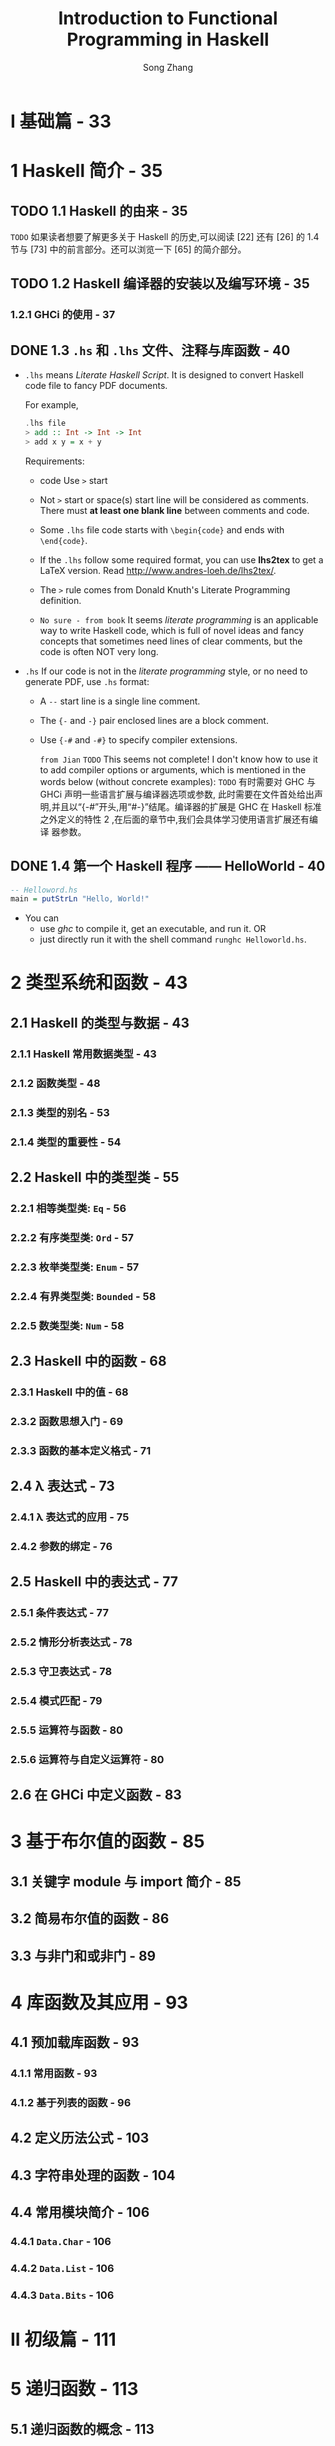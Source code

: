 #+TITLE: Introduction to Functional Programming in Haskell
#+VERSION: 2014
#+AUTHOR: Song Zhang
#+STARTUP: entitiespretty

* Table of Contents                                      :TOC_4_org:noexport:
- [[I 基础篇 - 33][I 基础篇 - 33]]
- [[1 Haskell 简介 - 35][1 Haskell 简介 - 35]]
  - [[1.1 Haskell 的由来 - 35][1.1 Haskell 的由来 - 35]]
  - [[1.2 Haskell 编译器的安装以及编写环境 - 35][1.2 Haskell 编译器的安装以及编写环境 - 35]]
    - [[1.2.1 GHCi 的使用 - 37][1.2.1 GHCi 的使用 - 37]]
  - [[1.3 =.hs= 和 =.lhs= 文件、注释与库函数 - 40][1.3 =.hs= 和 =.lhs= 文件、注释与库函数 - 40]]
  - [[1.4 第一个 Haskell 程序 —— HelloWorld  - 40][1.4 第一个 Haskell 程序 —— HelloWorld  - 40]]
- [[2 类型系统和函数 - 43][2 类型系统和函数 - 43]]
  - [[2.1 Haskell 的类型与数据 - 43][2.1 Haskell 的类型与数据 - 43]]
    - [[2.1.1 Haskell 常用数据类型 - 43][2.1.1 Haskell 常用数据类型 - 43]]
    - [[2.1.2 函数类型 - 48][2.1.2 函数类型 - 48]]
    - [[2.1.3 类型的别名 - 53][2.1.3 类型的别名 - 53]]
    - [[2.1.4 类型的重要性 - 54][2.1.4 类型的重要性 - 54]]
  - [[2.2 Haskell 中的类型类 - 55][2.2 Haskell 中的类型类 - 55]]
    - [[2.2.1 相等类型类: ~Eq~ - 56][2.2.1 相等类型类: ~Eq~ - 56]]
    - [[2.2.2 有序类型类: ~Ord~ - 57][2.2.2 有序类型类: ~Ord~ - 57]]
    - [[2.2.3 枚举类型类: ~Enum~ - 57][2.2.3 枚举类型类: ~Enum~ - 57]]
    - [[2.2.4 有界类型类: ~Bounded~ - 58][2.2.4 有界类型类: ~Bounded~ - 58]]
    - [[2.2.5 数类型类: ~Num~ - 58][2.2.5 数类型类: ~Num~ - 58]]
  - [[2.3 Haskell 中的函数 - 68][2.3 Haskell 中的函数 - 68]]
    - [[2.3.1 Haskell 中的值 - 68][2.3.1 Haskell 中的值 - 68]]
    - [[2.3.2 函数思想入门 - 69][2.3.2 函数思想入门 - 69]]
    - [[2.3.3 函数的基本定义格式 - 71][2.3.3 函数的基本定义格式 - 71]]
  - [[2.4 λ 表达式 - 73][2.4 λ 表达式 - 73]]
    - [[2.4.1 λ 表达式的应用 - 75][2.4.1 λ 表达式的应用 - 75]]
    - [[2.4.2 参数的绑定 - 76][2.4.2 参数的绑定 - 76]]
  - [[2.5 Haskell 中的表达式 - 77][2.5 Haskell 中的表达式 - 77]]
    - [[2.5.1 条件表达式 - 77][2.5.1 条件表达式 - 77]]
    - [[2.5.2 情形分析表达式 - 78][2.5.2 情形分析表达式 - 78]]
    - [[2.5.3 守卫表达式 - 78][2.5.3 守卫表达式 - 78]]
    - [[2.5.4 模式匹配 - 79][2.5.4 模式匹配 - 79]]
    - [[2.5.5 运算符与函数 - 80][2.5.5 运算符与函数 - 80]]
    - [[2.5.6 运算符与自定义运算符 - 80][2.5.6 运算符与自定义运算符 - 80]]
  - [[2.6 在 GHCi 中定义函数 - 83][2.6 在 GHCi 中定义函数 - 83]]
- [[3 基于布尔值的函数 - 85][3 基于布尔值的函数 - 85]]
  - [[3.1 关键字 module 与 import 简介 - 85][3.1 关键字 module 与 import 简介 - 85]]
  - [[3.2 简易布尔值的函数 - 86][3.2 简易布尔值的函数 - 86]]
  - [[3.3 与非门和或非门 - 89][3.3 与非门和或非门 - 89]]
- [[4 库函数及其应用 - 93][4 库函数及其应用 - 93]]
  - [[4.1 预加载库函数 - 93][4.1 预加载库函数 - 93]]
    - [[4.1.1 常用函数 - 93][4.1.1 常用函数 - 93]]
    - [[4.1.2 基于列表的函数 - 96][4.1.2 基于列表的函数 - 96]]
  - [[4.2 定义历法公式 - 103][4.2 定义历法公式 - 103]]
  - [[4.3 字符串处理的函数 - 104][4.3 字符串处理的函数 - 104]]
  - [[4.4 常用模块简介 - 106][4.4 常用模块简介 - 106]]
    - [[4.4.1 ~Data.Char~ - 106][4.4.1 ~Data.Char~ - 106]]
    - [[4.4.2 ~Data.List~ - 106][4.4.2 ~Data.List~ - 106]]
    - [[4.4.3 ~Data.Bits~ - 106][4.4.3 ~Data.Bits~ - 106]]
- [[II 初级篇 - 111][II 初级篇 - 111]]
- [[5 递归函数 - 113][5 递归函数 - 113]]
  - [[5.1 递归函数的概念 - 113][5.1 递归函数的概念 - 113]]
  - [[5.2 简单递归函数 - 115][5.2 简单递归函数 - 115]]
  - [[5.3 扩展递归与尾递归 - 117][5.3 扩展递归与尾递归 - 117]]
  - [[5.4 互调递归 - 120][5.4 互调递归 - 120]]
  - [[5.5 麦卡锡的 91 函数 - 120][5.5 麦卡锡的 91 函数 - 120]]
  - [[5.6 斐波那契数列 - 121][5.6 斐波那契数列 - 121]]
  - [[5.7 十进制数字转成罗马数字 - 124][5.7 十进制数字转成罗马数字 - 124]]
  - [[5.8 二分搜索 - 126][5.8 二分搜索 - 126]]
  - [[5.9 汉诺塔 - 127][5.9 汉诺塔 - 127]]
  - [[5.10 排序算法 - 130][5.10 排序算法 - 130]]
    - [[5.10.1 插入排序 - 130][5.10.1 插入排序 - 130]]
    - [[5.10.2 冒泡排序 - 132][5.10.2 冒泡排序 - 132]]
    - [[5.10.3 选择排序 - 135][5.10.3 选择排序 - 135]]
    - [[5.10.4 快速排序 - 136][5.10.4 快速排序 - 136]]
    - [[5.10.5 归并排序 - 138][5.10.5 归并排序 - 138]]
  - [[5.11 递归基本条件与程序终止 - 144][5.11 递归基本条件与程序终止 - 144]]
  - [[5.12 递归与不动点 - 144][5.12 递归与不动点 - 144]]
    - [[5.12.1 牛顿法开方 - 146][5.12.1 牛顿法开方 - 146]]
  - [[5.13 无基本条件递归和惰性求值 - 147][5.13 无基本条件递归和惰性求值 - 147]]
    - [[5.13.1 变得懒惰 - 148][5.13.1 变得懒惰 - 148]]
- [[6 列表内包 - 151][6 列表内包 - 151]]
  - [[6.1 列表生成器 - 151][6.1 列表生成器 - 151]]
    - [[6.1.1 并列的列表内包与一般化的列表内包 - 153][6.1.1 并列的列表内包与一般化的列表内包 - 153]]
  - [[6.2 素数相关趣题 - 154][6.2 素数相关趣题 - 154]]
    - [[6.2.1 埃拉托斯特尼筛法 - 156][6.2.1 埃拉托斯特尼筛法 - 156]]
  - [[6.3 凯撒加密 - 156][6.3 凯撒加密 - 156]]
    - [[6.3.1 解密 - 158][6.3.1 解密 - 158]]
  - [[6.4 排列与组合问题 - 159][6.4 排列与组合问题 - 159]]
    - [[6.4.1 排列问题 - 160][6.4.1 排列问题 - 160]]
    - [[6.4.2 错位排列问题 - 161][6.4.2 错位排列问题 - 161]]
    - [[6.4.3 组合问题 - 162][6.4.3 组合问题 - 162]]
  - [[6.5 八皇后问题 - 163][6.5 八皇后问题 - 163]]
  - [[6.6 计算矩阵乘法 - 167][6.6 计算矩阵乘法 - 167]]
    - [[6.6.1 斐波那契数列与矩阵乘法 - 168][6.6.1 斐波那契数列与矩阵乘法 - 168]]
  - [[6.7 最短路径与矩阵乘法 - 168][6.7 最短路径与矩阵乘法 - 168]]
- [[7 高阶函数 - 175][7 高阶函数 - 175]]
  - [[7.1 简单高阶函数 - 175][7.1 简单高阶函数 - 175]]
  - [[7.2 折叠函数 ~foldr~ 与 ~foldl~ - 177][7.2 折叠函数 ~foldr~ 与 ~foldl~ - 177]]
    - [[7.2.1 右折叠函数 ~foldr~ - 177][7.2.1 右折叠函数 ~foldr~ - 177]]
    - [[7.2.2 左折叠函数 ~foldl~ - 181][7.2.2 左折叠函数 ~foldl~ - 181]]
  - [[7.3 ~mapAccumL~ 与 ~mapAccumR~ 函数 - 184][7.3 ~mapAccumL~ 与 ~mapAccumR~ 函数 - 184]]
  - [[7.4 复合函数 - 185][7.4 复合函数 - 185]]
- [[8 定义数据类型 - 189][8 定义数据类型 - 189]]
  - [[8.1 数据类型的定义 - 189][8.1 数据类型的定义 - 189]]
    - [[8.1.1 枚举类型 - 189][8.1.1 枚举类型 - 189]]
    - [[8.1.2 构造类型 - 192][8.1.2 构造类型 - 192]]
    - [[8.1.3 参数化类型 - 195][8.1.3 参数化类型 - 195]]
    - [[8.1.4 递归类型 - 199][8.1.4 递归类型 - 199]]
    - [[8.1.5 杂合定义类型 - 201][8.1.5 杂合定义类型 - 201]]
  - [[8.2 类型的同构 - 204][8.2 类型的同构 - 204]]
  - [[8.3 多分支条件、模式匹配守卫、观察模式表达式与模式的别名 - 210][8.3 多分支条件、模式匹配守卫、观察模式表达式与模式的别名 - 210]]
    - [[8.3.1 多分支条件表达式 - 211][8.3.1 多分支条件表达式 - 211]]
    - [[8.3.2 模式匹配守卫表达式 - 211][8.3.2 模式匹配守卫表达式 - 211]]
    - [[8.3.3 观察模式表达式 - 212][8.3.3 观察模式表达式 - 212]]
    - [[8.3.4 模式的的别名 - 213][8.3.4 模式的的别名 - 213]]
  - [[8.4 使用 ~newtype~ 定义类型 - 214][8.4 使用 ~newtype~ 定义类型 - 214]]
  - [[8.5 数学归纳法的有效性 - 216][8.5 数学归纳法的有效性 - 216]]
  - [[8.6 树 - 218][8.6 树 - 218]]
  - [[8.7 卡塔兰数问题 - 220][8.7 卡塔兰数问题 - 220]]
  - [[8.8 霍夫曼编码 - 221][8.8 霍夫曼编码 - 221]]
  - [[8.9 解 24 点 - 224][8.9 解 24 点 - 224]]
  - [[8.10 Zipper - 226][8.10 Zipper - 226]]
    - [[8.10.1 Zipper 的应用 * - 229][8.10.1 Zipper 的应用 * - 229]]
  - [[8.11 一般化的代数数据类型 - 232][8.11 一般化的代数数据类型 - 232]]
    - [[8.11.1 简易谓词逻辑计算器 - 235][8.11.1 简易谓词逻辑计算器 - 235]]
  - [[8.12 类型的 kind - 237][8.12 类型的 kind - 237]]
    - [[8.12.1 类型的 kind - 237][8.12.1 类型的 kind - 237]]
  - [[8.13 空类型的声明 - 239][8.13 空类型的声明 - 239]]
- [[9 类型类简介 - 243][9 类型类简介 - 243]]
  - [[9.1 定义类型类 - 243][9.1 定义类型类 - 243]]
  - [[9.2 Haskell 中常见类型类 - 246][9.2 Haskell 中常见类型类 - 246]]
    - [[9.2.1 有序类型类 ~Ord~ - 246][9.2.1 有序类型类 ~Ord~ - 246]]
    - [[9.2.2 有界类型类 ~Bounded~ - 247][9.2.2 有界类型类 ~Bounded~ - 247]]
    - [[9.2.3 枚举类型类 ~Enum~ - 248][9.2.3 枚举类型类 ~Enum~ - 248]]
    - [[9.2.4 索引类型类 ~Ix~ - 248][9.2.4 索引类型类 ~Ix~ - 248]]
    - [[9.2.5 可显示类型类 ~Show~ - 249][9.2.5 可显示类型类 ~Show~ - 249]]
    - [[9.2.6 函子类型类 ~Functor~ - 250 - =TODO=][9.2.6 函子类型类 ~Functor~ - 250 - =TODO=]]
    - [[9.2.7 可应用函子 ~Applicative~ - 253][9.2.7 可应用函子 ~Applicative~ - 253]]
    - [[9.2.8 选择可应用函子 ~Alternative~ - 260][9.2.8 选择可应用函子 ~Alternative~ - 260]]
    - [[9.2.9 简易字符解析器 - 262][9.2.9 简易字符解析器 - 262]]
    - [[9.2.10 可读类型类 ~Read~ - 266][9.2.10 可读类型类 ~Read~ - 266]]
    - [[9.2.11 字符串类型类 ~IsString~ - 266][9.2.11 字符串类型类 ~IsString~ - 266]]
  - [[9.3 类型类实例的实现 - 268][9.3 类型类实例的实现 - 268]]
    - [[9.3.1 使用 ~deriving~ 关键字 - 268][9.3.1 使用 ~deriving~ 关键字 - 268]]
    - [[9.3.2 使用 ~instance~ 关键字 - 268][9.3.2 使用 ~instance~ 关键字 - 268]]
    - [[9.3.3 空 ~instance~ 与 ~DeriveAnyClasses~ 语言扩展 - 270][9.3.3 空 ~instance~ 与 ~DeriveAnyClasses~ 语言扩展 - 270]]
    - [[9.3.4 ~newtype~ 定义类型的类型类实例导出 - 271][9.3.4 ~newtype~ 定义类型的类型类实例导出 - 271]]
    - [[9.3.5 为类型的别名实现类型类的实例 - 272][9.3.5 为类型的别名实现类型类的实例 - 272]]
    - [[9.3.6 独立的类型类实例导出 - 272][9.3.6 独立的类型类实例导出 - 272]]
    - [[9.3.7 ~deriving~ 的导出策略 - 273][9.3.7 ~deriving~ 的导出策略 - 273]]
    - [[9.3.8 ~derive~ 库 * - 274][9.3.8 ~derive~ 库 * - 274]]
    - [[9.3.9 DriFT 工具 - 277][9.3.9 DriFT 工具 - 277]]
  - [[9.4 Haskell 中其他常见的类型类 - 277][9.4 Haskell 中其他常见的类型类 - 277]]
    - [[9.4.1 单位半群类型类 ~Monoid~ - 277][9.4.1 单位半群类型类 ~Monoid~ - 277]]
    - [[9.4.2 半群类型类 ~Semigroup~ - 281][9.4.2 半群类型类 ~Semigroup~ - 281]]
    - [[9.4.3 默认值类型类 ~Default~ - 282][9.4.3 默认值类型类 ~Default~ - 282]]
    - [[9.4.4 可折叠类型类 ~Foldable~ - 283][9.4.4 可折叠类型类 ~Foldable~ - 283]]
    - [[9.4.5 可游历类型类 ~Traversable~ - 288][9.4.5 可游历类型类 ~Traversable~ - 288]]
    - [[9.4.6 二函子类型类 ~Bifunctor~ * - 292][9.4.6 二函子类型类 ~Bifunctor~ * - 292]]
    - [[9.4.7 数类型类 ~Num~ - 293][9.4.7 数类型类 ~Num~ - 293]]
  - [[9.5 类型类中的类型依赖 - 296][9.5 类型类中的类型依赖 - 296]]
  - [[9.6 零参数类型类 - 301][9.6 零参数类型类 - 301]]
  - [[9.7 类型类中的关联类型 - 302][9.7 类型类中的关联类型 - 302]]
    - [[9.7.1 重载的列表 - 303][9.7.1 重载的列表 - 303]]
  - [[9.8 运行时重载 - 305][9.8 运行时重载 - 305]]
  - [[9.9 Existential 类型 - 307][9.9 Existential 类型 - 307]]
- [[III 中级篇 - 311][III 中级篇 - 311]]
- [[10 Monad 初步 - 313][10 Monad 初步 - 313]]
  - [[10.1 Monad 简介 - 313][10.1 Monad 简介 - 313]]
  - [[10.2 从 ~Identity~ monad 开始 - 316][10.2 从 ~Identity~ monad 开始 - 316]]
  - [[10.3 ~Maybe~ monad - 318][10.3 ~Maybe~ monad - 318]]
  - [[10.4 Monad 定律 - 322][10.4 Monad 定律 - 322]]
  - [[10.5 列表 monad - 323 - =QUESTION=][10.5 列表 monad - 323 - =QUESTION=]]
  - [[10.6 ~Monad~ 相关函数与运算符 - 324][10.6 ~Monad~ 相关函数与运算符 - 324]]
    - [[10.6.1 ~MonadPlus~ - 324][10.6.1 ~MonadPlus~ - 324]]
    - [[10.6.2 ~Monad~ 相关函数 - 326][10.6.2 ~Monad~ 相关函数 - 326]]
  - [[10.7 ~Functor~ 、 ~Applicative~ 与 ~Monad~ 的关系 - 328][10.7 ~Functor~ 、 ~Applicative~ 与 ~Monad~ 的关系 - 328]]
    - [[10.7.1 ~Monad~ 的定义 - 329][10.7.1 ~Monad~ 的定义 - 329]]
    - [[10.7.2 ~Applicative~ 与 ~Monad~ 的差异 - 331][10.7.2 ~Applicative~ 与 ~Monad~ 的差异 - 331]]
    - [[10.7.3 GHC 中 ~Applicative~ 与 ~Monad~ 的历史问题 - 332][10.7.3 GHC 中 ~Applicative~ 与 ~Monad~ 的历史问题 - 332]]
    - [[10.7.4 AMP 问题的未来 - 336][10.7.4 AMP 问题的未来 - 336]]
- [[11 系统编程及输入/输出 - 339][11 系统编程及输入/输出 - 339]]
  - [[11.1 不纯函数与副作用 - 339][11.1 不纯函数与副作用 - 339]]
  - [[11.2 ~IO~ monad - 341][11.2 ~IO~ monad - 341]]
  - [[11.3 输入/输出处理 - 345][11.3 输入/输出处理 - 345]]
    - [[11.3.1 ~Control.Monad~ 中的函数 - 345][11.3.1 ~Control.Monad~ 中的函数 - 345]]
    - [[11.3.2 系统环境变量与命令行参数 - 348][11.3.2 系统环境变量与命令行参数 - 348]]
    - [[11.3.3 数据的读写 - 349][11.3.3 数据的读写 - 349]]
  - [[11.4 格式化输出 ~printf~ 函数 - 352][11.4 格式化输出 ~printf~ 函数 - 352]]
    - [[11.4.1 ~printf~ 函数的简易实现 - 353][11.4.1 ~printf~ 函数的简易实现 - 353]]
  - [[11.5 星际译王词典 - 356][11.5 星际译王词典 - 356]]
  - [[11.6 系统编程 - 360][11.6 系统编程 - 360]]
    - [[11.6.1 目录与文件操作的 API - 360][11.6.1 目录与文件操作的 API - 360]]
    - [[11.6.2 系统进程的相关 API - 361][11.6.2 系统进程的相关 API - 361]]
  - [[11.7 不安全的 ~IO~ - 364][11.7 不安全的 ~IO~ - 364]]
  - [[11.8 Haskell 中的时间 - 366][11.8 Haskell 中的时间 - 366]]
- [[12 记录器 monad、读取器 monad、状态 monad - 369][12 记录器 monad、读取器 monad、状态 monad - 369]]
  - [[12.1 记录器 monad - 369][12.1 记录器 monad - 369]]
    - [[12.1.1 ~MonadWriter~ - 371][12.1.1 ~MonadWriter~ - 371]]
    - [[12.1.2 记录归并排序过程 - 373][12.1.2 记录归并排序过程 - 373]]
  - [[12.2 读取器 monad - 374][12.2 读取器 monad - 374]]
    - [[12.2.1 ~MonadReader~ - 375][12.2.1 ~MonadReader~ - 375]]
    - [[12.2.2 变量环境的引用 - 376][12.2.2 变量环境的引用 - 376]]
  - [[12.3 状态 monad -  377][12.3 状态 monad -  377]]
    - [[12.3.1 状态 monad 标签器 - 379][12.3.1 状态 monad 标签器 - 379]]
    - [[12.3.2 用状态 monad 实现栈结构 - 380][12.3.2 用状态 monad 实现栈结构 - 380]]
    - [[12.3.3 状态 monad, FunApp 单位半群和读取器 monad 的关系 - 382][12.3.3 状态 monad, FunApp 单位半群和读取器 monad 的关系 - 382]]
    - [[12.3.4 ~MonadState~ - 383][12.3.4 ~MonadState~ - 383]]
    - [[12.3.5 基于栈的计算器 - 384][12.3.5 基于栈的计算器 - 384]]
  - [[12.4 随机数的生成 - 396][12.4 随机数的生成 - 396]]
    - [[12.4.1 mwc-random 库 - 398][12.4.1 mwc-random 库 - 398]]
- [[13 Monad 转换器 - 401][13 Monad 转换器 - 401]]
  - [[13.1 从 ~IdentityT~ monad 转换器开始 - 401][13.1 从 ~IdentityT~ monad 转换器开始 - 401]]
  - [[13.2 Monad 转换器组合与复合 Monad 的区别 - 405][13.2 Monad 转换器组合与复合 Monad 的区别 - 405]]
    - [[13.2.1 Monad 转换器的组合顺序 - 407][13.2.1 Monad 转换器的组合顺序 - 407]]
  - [[13.3 ~lift~ 、 ~liftIO~ 与 ~liftBase~ - 410][13.3 ~lift~ 、 ~liftIO~ 与 ~liftBase~ - 410]]
    - [[13.3.1 ~MonadTrans~ 类型类与 ~lift~ - 410][13.3.1 ~MonadTrans~ 类型类与 ~lift~ - 410]]
    - [[13.3.2 ~MonadIO~ 类型类与 ~liftIO~ - 411][13.3.2 ~MonadIO~ 类型类与 ~liftIO~ - 411]]
    - [[13.3.3 ~MonadBase~ 与 ~liftBase~ - 413][13.3.3 ~MonadBase~ 与 ~liftBase~ - 413]]
  - [[13.4 简易 monad 编译器 - 414][13.4 简易 monad 编译器 - 414]]
  - [[13.5 语法分析 monad - 418][13.5 语法分析 monad - 418]]
  - [[13.6 本章小结 - 421][13.6 本章小结 - 421]]
- [[14 更多 Monad - 423][14 更多 Monad - 423]]
  - [[14.1 语法分析器 Monad 组合子 - 423][14.1 语法分析器 Monad 组合子 - 423]]
    - [[14.1.1 简易语法分析器的实现 - 423][14.1.1 简易语法分析器的实现 - 423]]
  - [[14.2 Parsec 库简介 - 427][14.2 Parsec 库简介 - 427]]
  - [[14.3 上下文无关文法 - 433][14.3 上下文无关文法 - 433]]
  - [[14.4 基于语法分析器的计算器 - 437][14.4 基于语法分析器的计算器 - 437]]
  - [[14.5 Stream monad - 442][14.5 Stream monad - 442]]
  - [[14.6 Free monad - 443][14.6 Free monad - 443]]
  - [[14.7 续延 monad - 450][14.7 续延 monad - 450]]
    - [[14.7.1 续延 - 450][14.7.1 续延 - 450]]
    - [[14.7.2 定义续延 monad - 452][14.7.2 定义续延 monad - 452]]
    - [[14.7.3 调用当前续延的函数 callCC - 454][14.7.3 调用当前续延的函数 callCC - 454]]
  - [[14.8 数据流处理 Monad - 458][14.8 数据流处理 Monad - 458]]
  - [[14.9 pipes 与 conduit 库简介 - 469][14.9 pipes 与 conduit 库简介 - 469]]
    - [[14.9.1 conduit - 469][14.9.1 conduit - 469]]
    - [[14.9.2 pipes - 471][14.9.2 pipes - 471]]
- [[IV 进阶篇 - 477][IV 进阶篇 - 477]]
- [[15 惰性求值简介 - 479][15 惰性求值简介 - 479]]
  - [[15.1 λ 演算简介 - 479][15.1 λ 演算简介 - 479]]
  - [[15.2 ⊥ Bottom - 481][15.2 ⊥ Bottom - 481]]
  - [[15.3 表达式形态和 thunk - 482][15.3 表达式形态和 thunk - 482]]
    - [[15.3.1 弱首范式与范式 - 482][15.3.1 弱首范式与范式 - 482]]
  - [[15.4 thunk 与严格求值 - 483][15.4 thunk 与严格求值 - 483]]
  - [[15.5 求值策略 - 488][15.5 求值策略 - 488]]
    - [[15.5.1 传值调用 - 488][15.5.1 传值调用 - 488]]
    - [[15.5.2 传名调用 - 489][15.5.2 传名调用 - 489]]
    - [[15.5.3 常序求值 - 489][15.5.3 常序求值 - 489]]
  - [[15.6 惰性求值 - 490][15.6 惰性求值 - 490]]
  - [[15.7 严格模式匹配与惰性模式匹配 - 491][15.7 严格模式匹配与惰性模式匹配 - 491]]
  - [[15.8 默认严格求值的扩展 * - 493][15.8 默认严格求值的扩展 * - 493]]
- [[16 深入 Haskell 的类型系统 - 495][16 深入 Haskell 的类型系统 - 495]]
  - [[16.1 值、类型、类型类、Kind - 495][16.1 值、类型、类型类、Kind - 495]]
  - [[16.2 Haskell 的类型推断 - 498][16.2 Haskell 的类型推断 - 498]]
  - [[16.3 高秩类型 - 502][16.3 高秩类型 - 502]]
    - [[16.3.1 函数的元与阶 - 502][16.3.1 函数的元与阶 - 502]]
    - [[16.3.2 类型的秩 - 503][16.3.2 类型的秩 - 503]]
    - [[16.3.3 ST monad - 507][16.3.3 ST monad - 507]]
  - [[16.4 Kind 多态 - 508][16.4 Kind 多态 - 508]]
  - [[16.5 可类型化 - 510][16.5 可类型化 - 510]]
    - [[16.5.1 Typeable 的大致实现 - 511][16.5.1 Typeable 的大致实现 - 511]]
    - [[16.5.2 代理类型 - 513][16.5.2 代理类型 - 513]]
    - [[16.5.3 GHC 中可类型化类型类的实现 - 516][16.5.3 GHC 中可类型化类型类的实现 - 516]]
    - [[16.5.4 动态类型 - 516][16.5.4 动态类型 - 516]]
    - [[16.5.5 不安全的强制类型转换 - 518][16.5.5 不安全的强制类型转换 - 518]]
  - [[16.6 一阶多态类型的可类型化 * - 519][16.6 一阶多态类型的可类型化 * - 519]]
    - [[16.6.1 无重载类型的可类型化 - 520][16.6.1 无重载类型的可类型化 - 520]]
    - [[16.6.2 GHC 中类型类的大致实现 - 522][16.6.2 GHC 中类型类的大致实现 - 522]]
    - [[16.6.3 重载类型的可类型化 * - 524][16.6.3 重载类型的可类型化 * - 524]]
  - [[16.7 单一同态限定 - 525][16.7 单一同态限定 - 525]]
  - [[16.8 类型家族 - 529][16.8 类型家族 - 529]]
    - [[16.8.1 类型的函数依赖与关联类型 - 529][16.8.1 类型的函数依赖与关联类型 - 529]]
    - [[16.8.2 类型上的自然数计算 - 531][16.8.2 类型上的自然数计算 - 531]]
    - [[16.8.3 简易的依赖类型 - 533][16.8.3 简易的依赖类型 - 533]]
    - [[16.8.4 GHC 访问器函数重载的大致实现 - 534][16.8.4 GHC 访问器函数重载的大致实现 - 534]]
    - [[16.8.5 GHC 中的访问器函数的重载 - 537][16.8.5 GHC 中的访问器函数的重载 - 537]]
    - [[16.8.6 单射的类型家族 - 537][16.8.6 单射的类型家族 - 537]]
  - [[16.9 有重叠的类型类实例的实现 - 539][16.9 有重叠的类型类实例的实现 - 539]]
    - [[16.9.1 Haskell 的 Show 类型类 - 539][16.9.1 Haskell 的 Show 类型类 - 539]]
    - [[16.9.2 多参数类型类的实例的重合 - 542][16.9.2 多参数类型类的实例的重合 - 542]]
    - [[16.9.3 类型的等价类划分 - 546][16.9.3 类型的等价类划分 - 546]]
  - [[16.10 安全的类型转换 - 549][16.10 安全的类型转换 - 549]]
    - [[16.10.1 安全的类型转换与类型角色 - 549][16.10.1 安全的类型转换与类型角色 - 549]]
    - [[16.10.2 coerce 的使用 - 554][16.10.2 coerce 的使用 - 554]]
  - [[16.11 GHC 的原始类型与函数 * - 555][16.11 GHC 的原始类型与函数 * - 555]]
    - [[16.11.1 ghc-prim 库 - 555][16.11.1 ghc-prim 库 - 555]]
    - [[16.11.2 运行时类型表示的多态 * - 558][16.11.2 运行时类型表示的多态 * - 558]]
- [[17 通用编程 - 561][17 通用编程 - 561]]
  - [[17.1 代数数据类型通用编程 - 561][17.1 代数数据类型通用编程 - 561]]
    - [[17.1.1 类型类自动导出的简易实现 - 562][17.1.1 类型类自动导出的简易实现 - 562]]
    - [[17.1.2 GHC 中代数数据类型通用编程的实现 - 569][17.1.2 GHC 中代数数据类型通用编程的实现 - 569]]
    - [[17.1.3 实现通用的 Show 类 - 578][17.1.3 实现通用的 Show 类 - 578]]
    - [[17.1.4 NFData 的实现 - 581][17.1.4 NFData 的实现 - 581]]
    - [[17.1.5 通用编程的应用 - 582][17.1.5 通用编程的应用 - 582]]
    - [[17.1.6 生成 Generic 类型类实例可能遇到的问题 - 588][17.1.6 生成 Generic 类型类实例可能遇到的问题 - 588]]
  - [[17.2 摒弃样板代码 - 591][17.2 摒弃样板代码 - 591]]
    - [[17.2.1 纯函数变换 - 594][17.2.1 纯函数变换 - 594]]
    - [[17.2.2 信息查询 - 596][17.2.2 信息查询 - 596]]
    - [[17.2.3 Monad 变换 - 598][17.2.3 Monad 变换 - 598]]
    - [[17.2.4 复合多种类型的变换与查询 - 601][17.2.4 复合多种类型的变换与查询 - 601]]
    - [[17.2.5 gfold* - 604][17.2.5 gfold* - 604]]
    - [[17.2.6 反射 - 608][17.2.6 反射 - 608]]
- [[18 模板元编程 - 615][18 模板元编程 - 615]]
  - [[18.1 元编程的用途 - 616][18.1 元编程的用途 - 616]]
    - [[18.1.1 Haskell 中元编程基本用法 - 618][18.1.1 Haskell 中元编程基本用法 - 618]]
    - [[18.1.2 使用元编程 - 623][18.1.2 使用元编程 - 623]]
    - [[18.1.3 类型构造器参数数量类型类实例的实现 - 623][18.1.3 类型构造器参数数量类型类实例的实现 - 623]]
    - [[18.1.4 zipN 函数 - 626][18.1.4 zipN 函数 - 626]]
    - [[18.1.5 元编程代码展开的限定 - 631][18.1.5 元编程代码展开的限定 - 631]]
    - [[18.1.6 自上而下的类型类实例导出 - 634][18.1.6 自上而下的类型类实例导出 - 634]]
    - [[18.1.7 aeson 库中的元编程 - 637][18.1.7 aeson 库中的元编程 - 637]]
  - [[18.2 准引用的应用 - 639][18.2 准引用的应用 - 639]]
    - [[18.2.1 字面原生字符串 - 639][18.2.1 字面原生字符串 - 639]]
    - [[18.2.2 可应用函子的 ~do~ 表达式 - 640][18.2.2 可应用函子的 ~do~ 表达式 - 640]]
    - [[18.2.3 定义引用子 - 641][18.2.3 定义引用子 - 641]]
    - [[18.2.4 值提供器 - 644][18.2.4 值提供器 - 644]]
    - [[18.2.5 类型提供器 - 646][18.2.5 类型提供器 - 646]]
- [[19 宏 - 651][19 宏 - 651]]
  - [[19.1 简单的文本替换 - 651][19.1 简单的文本替换 - 651]]
  - [[19.2 GHC 为条件编译提供的宏 - 654][19.2 GHC 为条件编译提供的宏 - 654]]
  - [[19.3 Cabal 提供的宏 - 656][19.3 Cabal 提供的宏 - 656]]
- [[V 工程篇 - 657][V 工程篇 - 657]]
- [[20 测试与类型驱动开发 - 659][20 测试与类型驱动开发 - 659]]
  - [[20.1 正确性测试 - 659][20.1 正确性测试 - 659]]
    - [[20.1.1 单元测试 - 659][20.1.1 单元测试 - 659]]
    - [[20.1.2 快速随机测试 - 661][20.1.2 快速随机测试 - 661]]
    - [[20.1.3 穷举测试 - 669][20.1.3 穷举测试 - 669]]
    - [[20.1.4 断言 - 672][20.1.4 断言 - 672]]
    - [[20.1.5 完全性模式匹配检查 - 673][20.1.5 完全性模式匹配检查 - 673]]
  - [[20.2 错误分析 - 673][20.2 错误分析 - 673]]
    - [[20.2.1 Debug.Trace 模块简介 - 673][20.2.1 Debug.Trace 模块简介 - 673]]
    - [[20.2.2 Haskell 的函数调用栈 - 674][20.2.2 Haskell 的函数调用栈 - 674]]
  - [[20.3 性能分析 - 676][20.3 性能分析 - 676]]
  - [[20.4 类型驱动编程 - 678][20.4 类型驱动编程 - 678]]
    - [[20.4.1 类型签名丢失报警 - 678][20.4.1 类型签名丢失报警 - 678]]
    - [[20.4.2 有类型的空白 - 678][20.4.2 有类型的空白 - 678]]
    - [[20.4.3 部分类型推断 - 681][20.4.3 部分类型推断 - 681]]
- [[21 并行、并发、异步以及分布式计算 - 685][21 并行、并发、异步以及分布式计算 - 685]]
  - [[21.1 确定性的并发 - 686][21.1 确定性的并发 - 686]]
  - [[21.2 软件事务内存 - 693][21.2 软件事务内存 - 693]]
    - [[21.2.1 软件事务内存简介 - 693][21.2.1 软件事务内存简介 - 693]]
    - [[21.2.2 软件事务内存的使用 - 696][21.2.2 软件事务内存的使用 - 696]]
    - [[21.2.3 哲学家就餐问题 - 700][21.2.3 哲学家就餐问题 - 700]]
    - [[21.2.4 圣诞老人问题 - 702][21.2.4 圣诞老人问题 - 702]]
  - [[21.3 异步并发库简介 - 707][21.3 异步并发库简介 - 707]]
  - [[21.4 Cloud Haskell 分布式编程 - 709][21.4 Cloud Haskell 分布式编程 - 709]]
    - [[21.4.1 体系结构 - 709][21.4.1 体系结构 - 709]]
    - [[21.4.2 并发模型 - 710][21.4.2 并发模型 - 710]]
    - [[21.4.3 案列开发:Ping-Pong - 714][21.4.3 案列开发:Ping-Pong - 714]]
    - [[21.4.4 进程层接口 - 716][21.4.4 进程层接口 - 716]]
    - [[21.4.5 上层组件 - 733][21.4.5 上层组件 - 733]]
- [[22 Haskell 开发工具简介 - 749][22 Haskell 开发工具简介 - 749]]
  - [[22.1 Cabal - 749][22.1 Cabal - 749]]
    - [[22.1.1 什么是 Cabal? - 749][22.1.1 什么是 Cabal? - 749]]
    - [[22.1.2 Stackage 与 stack - 754][22.1.2 Stackage 与 stack - 754]]
  - [[22.2 ghc-pkg - 754][22.2 ghc-pkg - 754]]
  - [[22.3 hlint 与 hoogle - 756][22.3 hlint 与 hoogle - 756]]
  - [[22.4 .ghci 的配置 - 757][22.4 .ghci 的配置 - 757]]
  - [[22.5 提高 Haskell 程序性能的一些建议 - 758][22.5 提高 Haskell 程序性能的一些建议 - 758]]
    - [[22.5.1 用专有的库来完成工作 - 758][22.5.1 用专有的库来完成工作 - 758]]
    - [[22.5.2 编译器注示(pragma) - 759][22.5.2 编译器注示(pragma) - 759]]
    - [[22.5.3 SPECIALIZE - 760][22.5.3 SPECIALIZE - 760]]
    - [[22.5.4 RULE - 760][22.5.4 RULE - 760]]
- [[VI 理论篇 - 763][VI 理论篇 - 763]]
- [[23 Arrow 简介 - 765][23 Arrow 简介 - 765]]
  - [[23.1 ~Arrow~ 类型类的定义 - 765][23.1 ~Arrow~ 类型类的定义 - 765]]
  - [[23.2 ~(->)~ 与信号函数实现 ~Arrow~ 类型类 - 769][23.2 ~(->)~ 与信号函数实现 ~Arrow~ 类型类 - 769]]
    - [[23.2.1 ~(->)~ 实现 Arrow - 769][23.2.1 ~(->)~ 实现 Arrow - 769]]
    - [[23.2.2 信号函数实现 Arrow 类型类 - 769][23.2.2 信号函数实现 Arrow 类型类 - 769]]
  - [[23.3 ~ArrowApply~ 类型类 - 771][23.3 ~ArrowApply~ 类型类 - 771]]
  - [[23.4 ~ArrowChoice~ 类型类 - 772][23.4 ~ArrowChoice~ 类型类 - 772]]
  - [[23.5 ~ArrowLoop~ 与 ~ArrowCircuit~ 类型类 - 776][23.5 ~ArrowLoop~ 与 ~ArrowCircuit~ 类型类 - 776]]
  - [[23.6 处理时序电路信号 - 778][23.6 处理时序电路信号 - 778]]
  - [[23.7 ~ArrowZero~ 与 ~ArrowPlus~ 类型类 - 781][23.7 ~ArrowZero~ 与 ~ArrowPlus~ 类型类 - 781]]
- [[24 函数反应式编程简介 - 783][24 函数反应式编程简介 - 783]]
  - [[24.1 传统的函数反应式编程 - 784][24.1 传统的函数反应式编程 - 784]]
  - [[24.2 一元函数反应式编程 - 786][24.2 一元函数反应式编程 - 786]]
  - [[24.3 Yampa - 791][24.3 Yampa - 791]]
- [[25 Haskell与范畴论 - 795][25 Haskell与范畴论 - 795]]
  - [[25.1 范畴论基本概念 - 795][25.1 范畴论基本概念 - 795]]
    - [[25.1.1 范畴的定义 - 796][25.1.1 范畴的定义 - 796]]
    - [[25.1.2 范畴的举例 - 797][25.1.2 范畴的举例 - 797]]
    - [[25.1.3 Haskell 中的范畴 - 798][25.1.3 Haskell 中的范畴 - 798]]
    - [[25.1.4 态射的性质 - 799][25.1.4 态射的性质 - 799]]
    - [[25.1.5 初始对象与终极对象 - 800][25.1.5 初始对象与终极对象 - 800]]
  - [[25.2 函子与自然变换 - 801][25.2 函子与自然变换 - 801]]
    - [[25.2.1 函子 - 801][25.2.1 函子 - 801]]
    - [[25.2.2 自然变换 - 807][25.2.2 自然变换 - 807]]
    - [[25.2.3 类型类限定范畴 - 817][25.2.3 类型类限定范畴 - 817]]
    - [[25.2.4 类型相等范畴 - 820][25.2.4 类型相等范畴 - 820]]
    - [[25.2.5 Hom 函子间的自然变换与米田引理 - 821][25.2.5 Hom 函子间的自然变换与米田引理 - 821]]
    - [[25.2.6 自函子与自函子范畴  - 825][25.2.6 自函子与自函子范畴  - 825]]
  - [[25.3 单子 - 826][25.3 单子 - 826]]
    - [[25.3.1 单位半群和单子 - 827][25.3.1 单位半群和单子 - 827]]
    - [[25.3.2 Kleisli 范畴与单子 - 828][25.3.2 Kleisli 范畴与单子 - 828]]
  - [[25.4 Arrow 跟 Applicative 和 Monad 的关系 - 831][25.4 Arrow 跟 Applicative 和 Monad 的关系 - 831]]
    - [[25.4.1 Arrow 与 Applicative 的关系 - 831][25.4.1 Arrow 与 Applicative 的关系 - 831]]
    - [[25.4.2 Arrow 与 Monad 的关系 - 833][25.4.2 Arrow 与 Monad 的关系 - 833]]
  - [[25.5 单子间的态射 - 834][25.5 单子间的态射 - 834]]
    - [[25.5.1 初始对象与终极对象 - 835][25.5.1 初始对象与终极对象 - 835]]
    - [[25.5.2 单子范畴的态射 - 836][25.5.2 单子范畴的态射 - 836]]
  - [[25.6 范畴的代数结构 - 840][25.6 范畴的代数结构 - 840]]
    - [[25.6.1 范畴上的积与和 - 840][25.6.1 范畴上的积与和 - 840]]
    - [[25.6.2 范畴上的极限和余极限 - 844][25.6.2 范畴上的极限和余极限 - 844]]
  - [[25.7 伴随函子 - 851][25.7 伴随函子 - 851]]
    - [[25.7.1 伴随函子 - 851][25.7.1 伴随函子 - 851]]
    - [[25.7.2 柯里化和反柯里化的伴随 - 853][25.7.2 柯里化和反柯里化的伴随 - 853]]
    - [[25.7.3 积与和的伴随 - 855][25.7.3 积与和的伴随 - 855]]
    - [[25.7.4 极限和余极限的伴随 - 856][25.7.4 极限和余极限的伴随 - 856]]
    - [[25.7.5 从伴随函子中得到单子 - 857][25.7.5 从伴随函子中得到单子 - 857]]
  - [[25.8 F-代数和 F-余代数 - 858][25.8 F-代数和 F-余代数 - 858]]
    - [[25.8.1 F-代数 - 858][25.8.1 F-代数 - 858]]
    - [[25.8.2 F-余代数 - 862][25.8.2 F-余代数 - 862]]
  - [[25.9 自由结构 - 865][25.9 自由结构 - 865]]
    - [[25.9.1 自由结构的定义 - 865][25.9.1 自由结构的定义 - 865]]
    - [[25.9.2 自由幺半群 - 866][25.9.2 自由幺半群 - 866]]
    - [[25.9.3 自由单子 - 867][25.9.3 自由单子 - 867]]
    - [[25.9.4 自由可应用函子 - 867][25.9.4 自由可应用函子 - 867]]
    - [[25.9.5 自由的意义 - 868][25.9.5 自由的意义 - 868]]
  - [[25.10 范畴上的幺半群 - 869][25.10 范畴上的幺半群 - 869]]
    - [[25.10.1 幺半范畴 - 869][25.10.1 幺半范畴 - 869]]
    - [[25.10.2 幺半范畴上的幺半群 - 871][25.10.2 幺半范畴上的幺半群 - 871]]
    - [[25.10.3 单子是自函子范畴上的幺半群 - 872][25.10.3 单子是自函子范畴上的幺半群 - 872]]
    - [[25.10.4 可应用函子是自函子范畴上的幺半群 - 873][25.10.4 可应用函子是自函子范畴上的幺半群 - 873]]
    - [[25.10.5 幺半函子(Monoidal Functor) - 874][25.10.5 幺半函子(Monoidal Functor) - 874]]
    - [[25.10.6 闭函子(Closed Functor) - 876][25.10.6 闭函子(Closed Functor) - 876]]
    - [[25.10.7 Arrow 是 Profunctor 范畴上的幺半群 - 878][25.10.7 Arrow 是 Profunctor 范畴上的幺半群 - 878]]
- [[OLD CONTENTS][OLD CONTENTS]]
    - [[1 Introduction to Haskell][1 Introduction to Haskell]]
      - [[1.1 The Origin of Haskell][1.1 The Origin of Haskell]]
      - [[1.2 The Installation of Haskell Compiler and The Setups of Coding][1.2 The Installation of Haskell Compiler and The Setups of Coding]]
      - [[1.3 The Usage of GHCi][1.3 The Usage of GHCi]]
      - [[1.4 =.hs= and =.lhs= files, Comments, and Library Functions][1.4 =.hs= and =.lhs= files, Comments, and Library Functions]]
    - [[2 Type System and Functions][2 Type System and Functions]]
      - [[2.1 Types and Data in Haskell][2.1 Types and Data in Haskell]]
    - [[2.1.2 Function Types][2.1.2 Function Types]]
    - [[2.1.3 Type Alias][2.1.3 Type Alias]]
    - [[2.1.4 The Importance of Types][2.1.4 The Importance of Types]]
  - [[2.2 Typeclasses in Haskell][2.2 Typeclasses in Haskell]]
    - [[2.2.1 xxx: ~Eq~][2.2.1 xxx: ~Eq~]]
    - [[2.2.2 XXX: ~Ord~][2.2.2 XXX: ~Ord~]]
    - [[2.2.3 XXX: ~Enum~][2.2.3 XXX: ~Enum~]]
    - [[2.2.4 XXX: ~Bounded~][2.2.4 XXX: ~Bounded~]]
    - [[2.2.5 XXX: ~Num~][2.2.5 XXX: ~Num~]]
    - [[2.2.6 XXX: ~Show~][2.2.6 XXX: ~Show~]]
    - [[2.2.7 Section Summary][2.2.7 Section Summary]]
  - [[2.3 Functions in Haskell][2.3 Functions in Haskell]]
    - [[2.2.1 Values in Haskell][2.2.1 Values in Haskell]]
    - [[2.2.2 Intro to FP Thoughts][2.2.2 Intro to FP Thoughts]]
    - [[2.2.3 The basics of how to define a function][2.2.3 The basics of how to define a function]]
    - [[2.2.4 \lambda{} Expressions][2.2.4 \lambda{} Expressions]]
    - [[2.2.5 Bind Arguments][2.2.5 Bind Arguments]]
  - [[2.4 Expressions in Haskell][2.4 Expressions in Haskell]]
    - [[2.4.1 Condition Expressions][2.4.1 Condition Expressions]]
    - [[2.4.2 ???][2.4.2 ???]]
    - [[2.4.3 Guard Expressions][2.4.3 Guard Expressions]]
    - [[2.4.4 Pattern Matching][2.4.4 Pattern Matching]]
    - [[2.4.5 Operators and Functions][2.4.5 Operators and Functions]]
    - [[2.4.6 Operators and User-defined Operators][2.4.6 Operators and User-defined Operators]]
  - [[Chapter Summary][Chapter Summary]]
    - [[3 ~Bool~ Values Based Functions][3 ~Bool~ Values Based Functions]]
  - [[3.1 Intro to The Keywords ~module~ and ~import~][3.1 Intro to The Keywords ~module~ and ~import~]]
  - [[3.2 xxx ~Bool~ Value Functions][3.2 xxx ~Bool~ Value Functions]]
  - [[3.3 NAND Gates and NOR Gates][3.3 NAND Gates and NOR Gates]]
  - [[3.4 Chapter Summary][3.4 Chapter Summary]]
    - [[4 Library Functions and Their Applications][4 Library Functions and Their Applications]]
  - [[4.1 The Pre-loaded Library Functions][4.1 The Pre-loaded Library Functions]]
    - [[4.1.1 Common Functions][4.1.1 Common Functions]]
    - [[4.1.2 /List/ Fased Functions][4.1.2 /List/ Fased Functions]]
    - [[4.1.3 Define A Calendar Formula][4.1.3 Define A Calendar Formula]]
    - [[4.1.4 Functions to String Processing][4.1.4 Functions to String Processing]]
  - [[4.2 Introduction to The Functions of Character or Bit][4.2 Introduction to The Functions of Character or Bit]]
    - [[4.2.1 ~Data.Char~][4.2.1 ~Data.Char~]]
    - [[4.2.2 ~Data.Bits~][4.2.2 ~Data.Bits~]]
  - [[Chapter Summary][Chapter Summary]]
    - [[5 Recursion Functions][5 Recursion Functions]]
  - [[5.1 Concepts to Recursion Functions][5.1 Concepts to Recursion Functions]]
  - [[5.2 Simple Recursion Functions][5.2 Simple Recursion Functions]]
  - [[5.3 Expansion Recursion and Tail Recursion][5.3 Expansion Recursion and Tail Recursion]]
  - [[5.4 Mutual Recursion][5.4 Mutual Recursion]]
  - [[5.5 xxx 91 Function][5.5 xxx 91 Function]]
  - [[5.6 Fibxxx Series][5.6 Fibxxx Series]]
  - [[5.7 Decimal to Roman xx][5.7 Decimal to Roman xx]]
  - [[5.8 Binary Search][5.8 Binary Search]]
  - [[5.9 Tower of Hanoi][5.9 Tower of Hanoi]]
  - [[5.10 Sort][5.10 Sort]]
    - [[5.10.1 Insertion Sort][5.10.1 Insertion Sort]]
    - [[5.10.2 Bubble Sort][5.10.2 Bubble Sort]]
    - [[5.10.3 Selection Sort][5.10.3 Selection Sort]]
    - [[5.10.4 Quick Sort][5.10.4 Quick Sort]]
    - [[5.10.5 Merge Sort][5.10.5 Merge Sort]]
    - [[Section Summary][Section Summary]]
  - [[5.11 Recursion xxx and the base case (termination case)][5.11 Recursion xxx and the base case (termination case)]]
  - [[5.12 Recursions and Fixed Points][5.12 Recursions and Fixed Points]]
  - [[5.13 xxx and Lazy Evaluation][5.13 xxx and Lazy Evaluation]]
  - [[Chapter Summary][Chapter Summary]]
    - [[6 List =???? TOWO: how to translate=][6 List =???? TOWO: how to translate=]]
  - [[6.1 List Generator][6.1 List Generator]]
  - [[6.2 Primes Puzzles][6.2 Primes Puzzles]]
  - [[6.3 Ceaser Crypoxxxx][6.3 Ceaser Crypoxxxx]]
    - [[6.3.1 Encoding][6.3.1 Encoding]]
    - [[6.3.2 Decoding][6.3.2 Decoding]]
  - [[6.4 Arrange and Combination Problems][6.4 Arrange and Combination Problems]]
    - [[6.4.1 Arrange Problems][6.4.1 Arrange Problems]]
    - [[6.4.2 xxxx Arrange Problems][6.4.2 xxxx Arrange Problems]]
    - [[6.4.3 Combination Problems][6.4.3 Combination Problems]]
  - [[6.5 The Eight Queens Problem][6.5 The Eight Queens Problem]]
  - [[6.6 Calculate Matrix Multiplication][6.6 Calculate Matrix Multiplication]]
  - [[6.7 The Shortest Path Algorithm and Matrix Multiplication][6.7 The Shortest Path Algorithm and Matrix Multiplication]]
  - [[Chapter Summary][Chapter Summary]]
    - [[7 Higher Order Functions and Compound Functions][7 Higher Order Functions and Compound Functions]]
  - [[7.1 Simple Higher Order Functions][7.1 Simple Higher Order Functions]]
  - [[7.2 Folding Functions ~foldr~ and ~foldl~][7.2 Folding Functions ~foldr~ and ~foldl~]]
  - [[7.3 Functions ~mapAccumL~ and ~mapAccumR~][7.3 Functions ~mapAccumL~ and ~mapAccumR~]]
  - [[7.4 Compound Functions][7.4 Compound Functions]]
  - [[Chapter Summary][Chapter Summary]]
    - [[8 Define Data Types][8 Define Data Types]]
  - [[8.1 The Definition of Data Type][8.1 The Definition of Data Type]]
    - [[8.1.1 Enumerative Type][8.1.1 Enumerative Type]]
    - [[8.1.2 Constructive Type][8.1.2 Constructive Type]]
    - [[8.1.3 Parameterized Type][8.1.3 Parameterized Type]]
    - [[8.1.4 Recursive Type][8.1.4 Recursive Type]]
    - [[8.1.5 Mix ....][8.1.5 Mix ....]]
  - [[8.2 Type Isomorphism][8.2 Type Isomorphism]]
  - [[8.3 Define Type with ~newtype~][8.3 Define Type with ~newtype~]]
  - [[8.4 The Effectiveness of Mathematical Induction][8.4 The Effectiveness of Mathematical Induction]]
  - [[8.5 Tree][8.5 Tree]]
  - [[8.6 Catalan Number Problem][8.6 Catalan Number Problem]]
  - [[8.7 Huffman Coding][8.7 Huffman Coding]]
  - [[8.8 Sovle 24 xxxxxx????][8.8 Sovle 24 xxxxxx????]]
  - [[8.9 zipper][8.9 zipper]]
  - [[8.10 General Algebraic Data Types][8.10 General Algebraic Data Types]]
  - [[8.11 The /kinds/ of Types][8.11 The /kinds/ of Types]]
    - [[8.11.1 The /kinds/ of Types][8.11.1 The /kinds/ of Types]]
    - [[8.11.2 The Declaration of An Empty Type][8.11.2 The Declaration of An Empty Type]]
  - [[Chapter Summary][Chapter Summary]]
    - [[9 Define Typeclasses][9 Define Typeclasses]]
  - [[9.1 Define Typeclass][9.1 Define Typeclass]]
  - [[9.2 The Common Typeclasses in Haskell][9.2 The Common Typeclasses in Haskell]]
    - [[9.2.1 Common Typeclasses][9.2.1 Common Typeclasses]]
    - [[9.2.2 ~Functor~][9.2.2 ~Functor~]]
    - [[9.2.3 ~Applicative~][9.2.3 ~Applicative~]]
    - [[9.2.4 ~Alternative~][9.2.4 ~Alternative~]]
    - [[9.2.5 Simple Character Identification Machine][9.2.5 Simple Character Identification Machine]]
    - [[9.2.6 The ~Read~ Typeclass][9.2.6 The ~Read~ Typeclass]]
    - [[9.2.7 ~Monoid~][9.2.7 ~Monoid~]]
    - [[9.2.8 ~Foldable~ and ~Monoid~ Typeclasses][9.2.8 ~Foldable~ and ~Monoid~ Typeclasses]]
    - [[9.2.9 Section Summary][9.2.9 Section Summary]]
  - [[9.3 The Types Dependencies in Typeclasses][9.3 The Types Dependencies in Typeclasses]]
  - [[9.4 The XXX??? Types in Typeclasses][9.4 The XXX??? Types in Typeclasses]]
  - [[9.5 Fixed Length List][9.5 Fixed Length List]]
  - [[9.6 Runtime Overloading][9.6 Runtime Overloading]]
  - [[9.7 ~Existential~ Type][9.7 ~Existential~ Type]]
  - [[Chapter Summary][Chapter Summary]]
    - [[10 The First Step of ~Monad~][10 The First Step of ~Monad~]]
  - [[10.1 Introduction to ~Monad~][10.1 Introduction to ~Monad~]]
  - [[10.2 Start from The ~Identity Monad~][10.2 Start from The ~Identity Monad~]]
    - [[Applicative m][Applicative m]]
    - [[Core operations][Core operations]]
    - [[The novel part of Monad][The novel part of Monad]]
    - [[What Monad is not][What Monad is not]]
    - [[Monad also lifts!][Monad also lifts!]]
  - [[10.3 ~Maybe~ ~Monad~][10.3 ~Maybe~ ~Monad~]]
  - [[10.4 The ~Monad~ Laws][10.4 The ~Monad~ Laws]]
  - [[10.5 List ~Monad~][10.5 List ~Monad~]]
  - [[10.6 ~Monad~ Operators][10.6 ~Monad~ Operators]]
  - [[10.7 ~MonadPlus~][10.7 ~MonadPlus~]]
  - [[10.8 The Relations Between ~Functor~, ~Applicative~, and ~Monad~][10.8 The Relations Between ~Functor~, ~Applicative~, and ~Monad~]]
  - [[Chapter Summary][Chapter Summary]]
    - [[11 System Programming and I/O][11 System Programming and I/O]]
    - [[12 Record Monad, Reader Monad, and State Monad][12 Record Monad, Reader Monad, and State Monad]]
  - [[12.1 Record Monad][12.1 Record Monad]]
    - [[12.1.1 ~MonadWriter~][12.1.1 ~MonadWriter~]]
    - [[12.1.2 The Processes of Record Merge Sort][12.1.2 The Processes of Record Merge Sort]]
  - [[12.2 Reader Monad][12.2 Reader Monad]]
    - [[12.2.1 ~MonadReader~][12.2.1 ~MonadReader~]]
    - [[12.2.2 The Reference to The Variables Environment][12.2.2 The Reference to The Variables Environment]]
  - [[12.3 State Monad][12.3 State Monad]]
    - [[12.3.1 State Monad tag machine XXX ??][12.3.1 State Monad tag machine XXX ??]]
    - [[12.3.2 Implement Stack with State Monad][12.3.2 Implement Stack with State Monad]]
    - [[12.3.3 The Relations State Monad, ~FunApp~ Unit semigroup, and Reader Monad.][12.3.3 The Relations State Monad, ~FunApp~ Unit semigroup, and Reader Monad.]]
    - [[12.3.4 ~MonadState~][12.3.4 ~MonadState~]]
    - [[12.3.5 Stack Based Calculator][12.3.5 Stack Based Calculator]]
  - [[12.3.7 The generation of a][12.3.7 The generation of a]]
  - [[12.3.7 State Monad][12.3.7 State Monad]]
    - [[13 ~Monad~ transformers][13 ~Monad~ transformers]]
  - [[13.1 Start from The ~IdentityT Monad~ Transformer][13.1 Start from The ~IdentityT Monad~ Transformer]]
  - [[13.2 The Difference Between ~Monad~ Transformer Combination and Compound ~Monad~][13.2 The Difference Between ~Monad~ Transformer Combination and Compound ~Monad~]]
  - [[13.3 The Combination Order of The ~Monad~ Transformer][13.3 The Combination Order of The ~Monad~ Transformer]]
  - [[13.4 ~lift~ and ~liftIO~][13.4 ~lift~ and ~liftIO~]]
  - [[13.5 Simple ~Monad~ Compiler][13.5 Simple ~Monad~ Compiler]]
  - [[13.6 Syntax Parser ~Monad~ Combinator][13.6 Syntax Parser ~Monad~ Combinator]]
    - [[13.6.1 The Implementation of Simple Syntax Analyzer][13.6.1 The Implementation of Simple Syntax Analyzer]]
    - [[13.6.2 The Introduction to ~Parsec~ Library][13.6.2 The Introduction to ~Parsec~ Library]]
    - [[13.6.3 Context Free Syntax][13.6.3 Context Free Syntax]]
    - [[13.6.4 Syntax Analyzer Based Calculator][13.6.4 Syntax Analyzer Based Calculator]]
  - [[Chapter Summary][Chapter Summary]]
    - [[14 Intro to ~QuickCheck~][14 Intro to ~QuickCheck~]]
  - [[14.1 Test The Properties of Functions][14.1 Test The Properties of Functions]]
  - [[14.2 Test Data Generators][14.2 Test Data Generators]]
  - [[Chapter Summary][Chapter Summary]]
    - [[15 Intro to Lazyness Evaluation][15 Intro to Lazyness Evaluation]]
  - [[15.1 Intro to Lambda Calculus][15.1 Intro to Lambda Calculus]]
    - [[1.1 All You Need is Lambda][1.1 All You Need is Lambda]]
    - [[1.2 What is functional programming?][1.2 What is functional programming?]]
    - [[1.3 What is a function?][1.3 What is a function?]]
    - [[1.4 The structure of lambda terms][1.4 The structure of lambda terms]]
      - [[Alpha equivalence][Alpha equivalence]]
    - [[1.5 Beta reduction][1.5 Beta reduction]]
      - [[Free varibales][Free varibales]]
    - [[1.6 Multiple arguments][1.6 Multiple arguments]]
    - [[Intermission: Equivalence Exercises][Intermission: Equivalence Exercises]]
  - [[15.2 ⊥ Bottom][15.2 ⊥ Bottom]]
  - [[15.3 Expression xingtai and ~thunk~][15.3 Expression xingtai and ~thunk~]]
    - [[15.3.1 WHNF, HNF, AND NF][15.3.1 WHNF, HNF, AND NF]]
    - [[15.3.2 ~thunk~ and Strict Evaluation][15.3.2 ~thunk~ and Strict Evaluation]]
  - [[15.4 The Evaluation Strategy][15.4 The Evaluation Strategy]]
    - [[15.4.1 Call by Value][15.4.1 Call by Value]]
    - [[15.4.2 Call by Name][15.4.2 Call by Name]]
    - [[15.4.3 Normal Order Evaluation][15.4.3 Normal Order Evaluation]]
  - [[15.5 Lazy Evaluation][15.5 Lazy Evaluation]]
  - [[15.6 Strict Pattern Matching and Lazy Pattern Matching][15.6 Strict Pattern Matching and Lazy Pattern Matching]]
    - [[16 Parallilism and concurrency Programming][16 Parallilism and concurrency Programming]]
  - [[16.1 XXXX][16.1 XXXX]]
  - [[16.2 Light Weight Threads][16.2 Light Weight Threads]]
    - [[16.2.1 The Uncertainty of XXXX][16.2.1 The Uncertainty of XXXX]]
    - [[16.2.2 The Communication Between Basic Threads][16.2.2 The Communication Between Basic Threads]]
    - [[16.2.3 The Communication Channels][16.2.3 The Communication Channels]]
    - [[16.2.4 A Simple Chat Server][16.2.4 A Simple Chat Server]]
  - [[16.3 Software XXX??? Memory][16.3 Software XXX??? Memory]]
    - [[16.3.1 Introduction to Software XXX Memory][16.3.1 Introduction to Software XXX Memory]]
    - [[16.3.2 The Usage of Software XXX Memory][16.3.2 The Usage of Software XXX Memory]]
    - [[16.3.3 The Dining Philosophers Problem][16.3.3 The Dining Philosophers Problem]]
    - [[16.3.4 The Santa Claus Problem][16.3.4 The Santa Claus Problem]]
  - [[16.4 The Introduction to The Asynchronous Concurrent Library][16.4 The Introduction to The Asynchronous Concurrent Library]]
  - [[Chapter Summary][Chapter Summary]]
- [[Tips][Tips]]

* I 基础篇 - 33
* 1 Haskell 简介 - 35
** TODO 1.1 Haskell 的由来 - 35
   =TODO=
   如果读者想要了解更多关于 Haskell 的历史,可以阅读 [22] 还有 [26] 的 1.4 节与
   [73] 中的前言部分。还可以浏览一下 [65] 的简介部分。

** TODO 1.2 Haskell 编译器的安装以及编写环境 - 35
*** 1.2.1 GHCi 的使用 - 37

** DONE 1.3 =.hs= 和 =.lhs= 文件、注释与库函数 - 40
   CLOSED: [2018-09-10 Mon 03:03]
   - =.lhs= means /Literate Haskell Script/.
     It is designed to convert Haskell code file to fancy PDF documents.

     For example,
     #+BEGIN_SRC haskell
       .lhs file
       > add :: Int -> Int -> Int
       > add x y = x + y
     #+END_SRC

     Requirements:
     * code Use ~>~ start

     * Not ~>~ start or space(s) start line will be considered as comments.
       There must *at least one blank line* between comments and code.

     * Some =.lhs= file code starts with ~\begin{code}~ and ends with ~\end{code}~.

     * If the =.lhs= follow some required format, you can use *lhs2tex* to get a
       LaTeX version. Read http://www.andres-loeh.de/lhs2tex/.

     * The ~>~ rule comes from Donald Knuth's Literate Programming definition.

     * =No sure - from book=
       It seems /literate programming/ is an applicable way to write Haskell code,
       which is full of novel ideas and fancy concepts that sometimes need lines
       of clear comments, but the code is often NOT very long.

   - =.hs=
     If our code is not in the /literate programming/ style, or no need to
     generate PDF, use =.hs= format:
     + A ~--~ start line is a single line comment.
     + The ~{-~ and ~-}~ pair enclosed lines are a block comment.

     + Use ~{-#~ and ~-#}~ to specify compiler extensions.

       =from Jian= =TODO=
       This seems not complete! I don't know how to use it to add compiler
       options or arguments, which is mentioned in the words below (without
       concrete examples): =TODO=
       有时需要对 GHC 与 GHCi 声明一些语言扩展与编译器选项或参数,
       此时需要在文件首处给出声明,并且以“{-#”开头,用“#-}”结尾。编译器的扩展是 GHC
       在 Haskell 标准之外定义的特性 2 ,在后面的章节中,我们会具体学习使用语言扩展还有编译
       器参数。

** DONE 1.4 第一个 Haskell 程序 —— HelloWorld  - 40
   CLOSED: [2018-09-10 Mon 02:46]
   #+BEGIN_SRC haskell
     -- Helloword.hs
     main = putStrLn "Hello, World!"
   #+END_SRC

   - You can
     + use /ghc/ to compile it, get an executable, and run it.
       OR
     + just directly run it with the shell command =runghc Helloworld.hs=.

* 2 类型系统和函数 - 43
** 2.1 Haskell 的类型与数据 - 43
*** 2.1.1 Haskell 常用数据类型 - 43
*** 2.1.2 函数类型 - 48
*** 2.1.3 类型的别名 - 53
*** 2.1.4 类型的重要性 - 54

** 2.2 Haskell 中的类型类 - 55
*** 2.2.1 相等类型类: ~Eq~ - 56
*** 2.2.2 有序类型类: ~Ord~ - 57
*** 2.2.3 枚举类型类: ~Enum~ - 57
*** 2.2.4 有界类型类: ~Bounded~ - 58
*** 2.2.5 数类型类: ~Num~ - 58

** 2.3 Haskell 中的函数 - 68
*** 2.3.1 Haskell 中的值 - 68
*** 2.3.2 函数思想入门 - 69
*** 2.3.3 函数的基本定义格式 - 71

** 2.4 λ 表达式 - 73
*** 2.4.1 λ 表达式的应用 - 75
*** 2.4.2 参数的绑定 - 76

** 2.5 Haskell 中的表达式 - 77
*** 2.5.1 条件表达式 - 77
*** 2.5.2 情形分析表达式 - 78
*** 2.5.3 守卫表达式 - 78
*** 2.5.4 模式匹配 - 79
*** 2.5.5 运算符与函数 - 80
*** 2.5.6 运算符与自定义运算符 - 80

** 2.6 在 GHCi 中定义函数 - 83

* 3 基于布尔值的函数 - 85
** 3.1 关键字 module 与 import 简介 - 85
** 3.2 简易布尔值的函数 - 86
** 3.3 与非门和或非门 - 89

* 4 库函数及其应用 - 93
** 4.1 预加载库函数 - 93
*** 4.1.1 常用函数 - 93
*** 4.1.2 基于列表的函数 - 96

** 4.2 定义历法公式 - 103
** 4.3 字符串处理的函数 - 104
** 4.4 常用模块简介 - 106
*** 4.4.1 ~Data.Char~ - 106
*** 4.4.2 ~Data.List~ - 106
*** 4.4.3 ~Data.Bits~ - 106

* II 初级篇 - 111
* 5 递归函数 - 113
** 5.1 递归函数的概念 - 113
** 5.2 简单递归函数 - 115
** 5.3 扩展递归与尾递归 - 117
** 5.4 互调递归 - 120
** 5.5 麦卡锡的 91 函数 - 120
** 5.6 斐波那契数列 - 121
** 5.7 十进制数字转成罗马数字 - 124
** 5.8 二分搜索 - 126
** 5.9 汉诺塔 - 127
** 5.10 排序算法 - 130
*** 5.10.1 插入排序 - 130
*** 5.10.2 冒泡排序 - 132
*** 5.10.3 选择排序 - 135
*** 5.10.4 快速排序 - 136
*** 5.10.5 归并排序 - 138

** 5.11 递归基本条件与程序终止 - 144
** 5.12 递归与不动点 - 144
*** 5.12.1 牛顿法开方 - 146

** 5.13 无基本条件递归和惰性求值 - 147
*** 5.13.1 变得懒惰 - 148

* 6 列表内包 - 151
** 6.1 列表生成器 - 151
*** 6.1.1 并列的列表内包与一般化的列表内包 - 153

** 6.2 素数相关趣题 - 154
*** 6.2.1 埃拉托斯特尼筛法 - 156

** 6.3 凯撒加密 - 156
*** 6.3.1 解密 - 158

** 6.4 排列与组合问题 - 159
*** 6.4.1 排列问题 - 160
*** 6.4.2 错位排列问题 - 161
*** 6.4.3 组合问题 - 162

** 6.5 八皇后问题 - 163
** 6.6 计算矩阵乘法 - 167
*** 6.6.1 斐波那契数列与矩阵乘法 - 168

** 6.7 最短路径与矩阵乘法 - 168

* 7 高阶函数 - 175
** 7.1 简单高阶函数 - 175
** 7.2 折叠函数 ~foldr~ 与 ~foldl~ - 177
*** 7.2.1 右折叠函数 ~foldr~ - 177
*** 7.2.2 左折叠函数 ~foldl~ - 181

** 7.3 ~mapAccumL~ 与 ~mapAccumR~ 函数 - 184
** 7.4 复合函数 - 185

* 8 定义数据类型 - 189
** 8.1 数据类型的定义 - 189
*** 8.1.1 枚举类型 - 189
*** 8.1.2 构造类型 - 192
*** 8.1.3 参数化类型 - 195
*** 8.1.4 递归类型 - 199
*** 8.1.5 杂合定义类型 - 201

** 8.2 类型的同构 - 204
** 8.3 多分支条件、模式匹配守卫、观察模式表达式与模式的别名 - 210
*** 8.3.1 多分支条件表达式 - 211
*** 8.3.2 模式匹配守卫表达式 - 211
*** 8.3.3 观察模式表达式 - 212
*** 8.3.4 模式的的别名 - 213

** 8.4 使用 ~newtype~ 定义类型 - 214
** 8.5 数学归纳法的有效性 - 216
** 8.6 树 - 218
** 8.7 卡塔兰数问题 - 220
** 8.8 霍夫曼编码 - 221
** 8.9 解 24 点 - 224
** 8.10 Zipper - 226
*** 8.10.1 Zipper 的应用 * - 229

** 8.11 一般化的代数数据类型 - 232
*** 8.11.1 简易谓词逻辑计算器 - 235

** 8.12 类型的 kind - 237
*** 8.12.1 类型的 kind - 237

** 8.13 空类型的声明 - 239

* 9 类型类简介 - 243
** 9.1 定义类型类 - 243
   - /typeclass/ definition Syntax:
     #+BEGIN_SRC haskell
       class C a b c ... where
         fun1 = ...
         fun2 = ...
     #+END_SRC
     + The name of a /typeclass/ must be capitalized!

     + If you want to define a /typeclass/ with *multiple* /type parameters/,
       you need ~{-# language MultiParamtypeClasses #-}~ /language extension/.

     + Sometimes we need to write the /kind/ of a /type parameter/. 
       =TODO= Later!

     + Example:
       #+BEGIN_SRC haskell
         class Eq a where
           (==) :: a -> a -> Bool
           (/=) :: a -> a -> Bool
           x == y = not $ x /= y
           x /= y = not $ x == y
           {-# MINIMAL (==) | (/=) #-}
       #+END_SRC
       * The ~MINIMAL~ part is introduced in GHC 7.8.
         Here ~|~ means "or".
           If the ~MINIMAL~ is to implement multiple functions together, you need
         to use ~,~ to separate them.

       * Example:
         #+BEGIN_SRC haskell
           data MyNum = O | Zero | One

           instance Eq MyNum where
             O    == Zero = True
             O    == O    = True
             Zero == Zero = True
             One  == One  = True
             _    == _    = False
         #+END_SRC
         - *Empty instance* is also allowed in Haskell.
           This is reasonable, sometimes ALL /typeclass functions/ has
           implementations.

           However, this is NOT the case of ~Eq~:
           ~(\equal{}\equal{})~ and ~(/=)~ mutually call each other.
           If you don't implement one of them, the invocations to them will
           NEVER stop, and GHC will a warning like:
           #+BEGIN_SRC haskell
             -- No explicit implementation for
             --   either '==' or '/= '
             -- In the instance declaration for 'Eq MyNum'
           #+END_SRC

   - You may need /bound(s)/ to /type parameter(s)/ when you make some /instance/.
     For example,
     #+BEGIN_SRC haskell
       instance (Eq m) => Eq (Maybe m) where
         Just x  == Just y  = x == y  -- If no bound `(Eq m)`, you cannot do this!!!
         Nothing == Nothing = True
         _       == _       = False
     #+END_SRC

   - =IMPORTANT=
     Define instance of function equality: =TODO= =TODO=
     There is no available way for this! -- Discussion in *Page 245*

   - You need to pay attention to the dependency of /typeclasses/.
     + For example, since the ~Ord~ definition has the header of
       ~class (Eq a) => Ord a where~:

       * Wrong
         ~data Day = Mon | Tue | Wed | Thu | Fri | Sat | Sun deriving Ord~

       * Right
         ~data Day = Mon | Tue | Wed | Thu | Fri | Sat | Sun deriving (Eq, Ord)~

         _OR_ you can implement an ~Eq~ instance for ~Day~ manually.

     + The dependency relations for /typeclasses/ *cannot* be cyclic!

       * =TODO= =TODO=
         评论 9.1.2.
         在 GHC 7.10.1 之前,有环依赖的类型类是无法实现类型类实例的,但是在 GHC 8.0
         中引入了 UndecidableSuperclasses 语言扩展来做到这一点,这样 GHC 判定父类
         型类 时会环境沿着这路径走,直到一个不动点。当然我们这里不会得到一个不动
         点,因为 A、B 与 C 是类型类的定义而非类型上的计算,所以是不会得到不动点的。
         更多内容可以在对 Haskell类型系统有深入了解后参阅 [43]。

** 9.2 Haskell 中常见类型类 - 246
*** DONE 9.2.1 有序类型类 ~Ord~ - 246
    CLOSED: [2018-09-11 Tue 02:25]
    #+BEGIN_SRC haskell
      class (Eq a) => Ord a where
        compare :: a -> a -> Ordering
        (<), (<=), (>), (>=) :: a -> a -> Bool
        max, min             :: a -> a -> a

        compare x y = if x == y then EQ
                      else if x <= y then LT
                      else GT

        x <  y = case compare x y of { LT -> True;  _ -> False }
        x <= y = case compare x y of { GT -> False; _ -> True  }
        x >  y = case compare x y of { GT -> True;  _ -> False }
        x >= y = case compare x y of { LT -> False; _ -> True  }

        max x y = if x <= y then y else x
        min x y = if x <= y then x else y
        {-# MINIMAL compare | (<=) #-}
    #+END_SRC

*** DONE 9.2.2 有界类型类 ~Bounded~ - 247
    CLOSED: [2018-09-11 Tue 02:27]
    #+BEGIN_SRC haskell
      class Bound a where
        minBound :: a
        maxBound :: a
    #+END_SRC

    - For example,
      #+BEGIN_SRC haskell
        > minBound :: Bool
        -- False

        > maxBound :: Bool
        -- True

        > minBound :: Int
        -9223372036854775808

        > maxBound :: Int
        9223372036854775807
      #+END_SRC

*** DONE 9.2.3 枚举类型类 ~Enum~ - 248
    CLOSED: [2018-09-11 Tue 02:43]
    #+BEGIN_SRC haskell
      class Enum a where
        toEnum         :: Int -> a
        fromEnum       :: a -> Int
        succ, pred     :: a -> a
        enumFrom       :: a -> [a]           -- [n..]
        enumFromThen   :: a -> a -> [a]      -- [n,n'..]
        enumFromTo     :: a -> a -> [a]      -- [n..m]
        enumFromThenTo :: a -> a -> a -> [a] -- [n,n'..m]
    #+END_SRC

    - In Haskell, if all /constructors/ of a type are /no parameter constructors/,
      you can use ~deriving~ to instantiate ~Enum~.

    - =TODO=
      上一章中定义了 Nat 自然数类型,并且还定义了在 Nat 与 Int 类型间转换的函数,所
      以可以很容易地将 Nat 实现为 Enum 的类型类。但是到这里,有些读者可能会有这样一个疑
      问:Enum 类型类的 toEnum 和 fromEnum,两个函数用的 Int 类型是有界的,而有限的 Int
      值是不能对应无限多个 Nat 或者 Integer 值的。比如在 64 位的 GHC 上是可以给出正解结
      果的:
      > [9223372036854775807..9223372036854775807+10]
      ...
      那么,它们应该如何更准确地实现 Enum 类型类呢?GHC 中的任意精度整数 Integer 在
      遍历时可以超过 Int 的最大值,是因为它的定义与读者熟悉的定义类型的方法不同。它用到
      了原始类型、ByteArray 还有外部函数接口等。关于这几部分的内容,以及如何精确地定义
      Nat 与 Integer 类型为 Enum 类型类的实例将不在本书中讨论。

*** DONE 9.2.4 索引类型类 ~Ix~ - 248
    CLOSED: [2018-09-11 Tue 02:43]
    #+BEGIN_SRC haskell
      class (Ord a) => Ix a where
        {-# MINIMAL range, (index | unsafeIndex), inRange #-}
        range                   :: (a, a) -> [a]
        index                   :: (a, a) -> a -> Int
        GHC.Arr.unsafeIndex     :: (a, a) -> a -> Int
        inRange                 :: (a, a) -> a -> Bool
        rangeSize               :: (a, a) -> Int
        GHC.Arr.unsafeRangeSize :: (a, a) -> Int
    #+END_SRC

    - Use it:
      #+BEGIN_SRC haskell
        import Data.Ix

        range (LT,GT)
        -- [LT,EQ,GT]

        data Weekday = Mon | Tue | Wed | Thu | Fri | Sat |Sun deriving (Eq,Ord,Ix,Show)
        range (Mon, Sun)
        -- [Mon,Tue,Wed,Thu,Fri,Sat,Sun]

        index (Mon, Thu) Fri
        -- *** Exception: Error in array index

        index (Mon, Thu) Wed
        -- 2
      #+END_SRC

*** TODO 9.2.5 可显示类型类 ~Show~ - 249
    #+BEGIN_SRC haskell
      class  Show a  where
          {-# MINIMAL showsPrec | show #-}

          -- | Convert a value to a readable 'String'.
          --
          -- 'showsPrec' should satisfy the law
          --
          -- > showsPrec d x r ++ s  ==  showsPrec d x (r ++ s)
          --
          -- Derived instances of 'Text.Read.Read' and 'Show' satisfy the following:
          --
          -- * @(x,\"\")@ is an element of
          --   @('Text.Read.readsPrec' d ('showsPrec' d x \"\"))@.
          --
          -- That is, 'Text.Read.readsPrec' parses the string produced by
          -- 'showsPrec', and delivers the value that 'showsPrec' started with.

          showsPrec :: Int    -- ^ the operator precedence of the enclosing
                              -- context (a number from @0@ to @11@).
                              -- Function application has precedence @10@.
                    -> a      -- ^ the value to be converted to a 'String'
                    -> ShowS

          -- | A specialised variant of 'showsPrec', using precedence context
          -- zero, and returning an ordinary 'String'.
          show      :: a   -> String

          -- | The method 'showList' is provided to allow the programmer to
          -- give a specialised way of showing lists of values.
          -- For example, this is used by the predefined 'Show' instance of
          -- the 'Char' type, where values of type 'String' should be shown
          -- in double quotes, rather than between square brackets.
          showList  :: [a] -> ShowS

          showsPrec _ x s = show x ++ s
          show x          = shows x ""
          showList ls   s = showList__ shows ls s
    #+END_SRC

    - Use it:
      #+BEGIN_SRC haskell
        data MyNum = One | Two | Three
  
        instance Show MyNum where
          show One = "1"
          show Two = "2"
          show Three = "3"

        One
        -- 1
      #+END_SRC

    - xxx

    - =TODO=

    - =TODO=

*** DONE 9.2.6 函子类型类 ~Functor~ - 250 - =TODO=
    CLOSED: [2018-09-11 Tue 04:00]
    #+BEGIN_SRC haskell
      class Functor f where
        fmap :: (a -> b) -> f a -> f b
    #+END_SRC
    - The /kind/ of ~f~ must be ~* -> *~.

    - For convenience, the standard library also defined the infix version of
      ~fmap~:
      #+BEGIN_SRC haskell
        (<$>) :: Functor f => (a -> b) -> f a -> f b
        (<$>) = fmap
      #+END_SRC

    - Example:
      #+BEGIN_SRC haskell
        -- Containter Functor (this form works for all newtypes)
        newtype Containter a = Containter a

        instance Functor Containter where
          fmap f (Containter a) = Containter (f a)

        -- List Functor
        instance Functor [] where
          fmap = map

        -- Maybe Functor
        instance Functor Maybe where
          fmap f Nothing = Nothing
          fmap f (Just x) = Just (f x)
      #+END_SRC

    - ~(->) r~ functor:
      #+BEGIN_SRC haskell
        instance Functor ((->) r) where
          fmap f g = (\x -> f (g x))  -- 或用η化简写作fmap f g = f $ g
      #+END_SRC
      A more concise form is ~fmap = (.)~

      + More details in Chapter 25  =TODO=

    - Haskell can automatically derive ~Functor~:
      #+BEGIN_SRC haskell
        -- Functor.hs
        {-# LANGUAGE DeriveFunctor #-}
        data Tree a = Leaf | Node a (Tree a) (Tree a) derving (Show, Eq, Functor)
      #+END_SRC

    - Functor laws:
      + Law 9.2.1.
        ~fmap id = id~

        * The ~Data.Set~ is _unordered_, and it *cannot* implement ~Functor~ --
          violate this law 9.2.1:
          #+BEGIN_SRC haskell
            import qualified Data.Set as S

            S.fromList [1..10]
            -- fromList [1, 2, 3, 4, 5, 6, 7, 8, 9, 10]

            S.map (`mod` 3) (S.fromList [1..10])
            -- fromList [0, 1, 2]
          #+END_SRC

        * ~Data.Set.mapMonotonic~
          =??????= =TODO=

      + Law 9.2.2.
        ~fmap (f . g) = fmap f . fmap g~

    - One thing that if you do, it will violate the /functor laws/:
      map a function and do other things at the same time.

    - Exercise 9.2.3
      #+BEGIN_SRC haskell
        data Tree a = Leaf a
                    | Branch (Tree (a, a))
                    deriving Show

        instance Functor Tree where
          fmap f (Leaf a) = Leaf (f a)
          fmap f (Branch (Tree (l, r))) = Branch (Tree (f l, f r))
      #+END_SRC

      It's easy to verify the /functor laws/ for this implementation.

*** TODO 9.2.7 可应用函子 ~Applicative~ - 253
*** TODO 9.2.8 选择可应用函子 ~Alternative~ - 260
*** TODO 9.2.9 简易字符解析器 - 262
*** TODO 9.2.10 可读类型类 ~Read~ - 266
*** TODO 9.2.11 字符串类型类 ~IsString~ - 266

** 9.3 类型类实例的实现 - 268
*** 9.3.1 使用 ~deriving~ 关键字 - 268
*** 9.3.2 使用 ~instance~ 关键字 - 268
*** 9.3.3 空 ~instance~ 与 ~DeriveAnyClasses~ 语言扩展 - 270
*** 9.3.4 ~newtype~ 定义类型的类型类实例导出 - 271
*** 9.3.5 为类型的别名实现类型类的实例 - 272
*** 9.3.6 独立的类型类实例导出 - 272
*** 9.3.7 ~deriving~ 的导出策略 - 273
*** 9.3.8 ~derive~ 库 * - 274
*** 9.3.9 DriFT 工具 - 277

** 9.4 Haskell 中其他常见的类型类 - 277
*** 9.4.1 单位半群类型类 ~Monoid~ - 277
*** 9.4.2 半群类型类 ~Semigroup~ - 281
*** 9.4.3 默认值类型类 ~Default~ - 282
*** 9.4.4 可折叠类型类 ~Foldable~ - 283
*** 9.4.5 可游历类型类 ~Traversable~ - 288
*** 9.4.6 二函子类型类 ~Bifunctor~ * - 292
*** 9.4.7 数类型类 ~Num~ - 293

** 9.5 类型类中的类型依赖 - 296
** 9.6 零参数类型类 - 301
** 9.7 类型类中的关联类型 - 302
*** 9.7.1 重载的列表 - 303

** 9.8 运行时重载 - 305
** 9.9 Existential 类型 - 307

* III 中级篇 - 311
* 10 Monad 初步 - 313
** TODO 10.1 Monad 简介 - 313
** TODO 10.2 从 ~Identity~ monad 开始 - 316
** TODO 10.3 ~Maybe~ monad - 318
** DONE 10.4 Monad 定律 - 322
   CLOSED: [2018-09-11 Tue 00:03]
   - Law 10.4.1 - Left identity :: ~return x >>= f~ === ~f x~

   - Law 10.4.2 - Right identity :: ~m >>= return~ === ~m~

   - Law 10.4.3 - Associativity :: ~(m >>= f) >>= g~ === ~m >>= (λx -> f x >>= g)~

** DONE 10.5 列表 monad - 323 - =QUESTION=
   CLOSED: [2018-09-10 Mon 02:34]
   #+BEGIN_SRC haskell
     instance Monad [] where
       return x = [x]
       xs >>= f = concatMap f xs
       fail _   = []
   #+END_SRC

   - /List monad/ can be considered a _more general_ form of /Maybe monad/:
     + It can fail and return ~[]~

     + It can success with (nondeterministic) multiple results (NOT ONLY one like
       /Maybe monad/).

   - Example (the ~[x + y | x <- xs, y <- ys]~ equivalent form with /do notation/):
     =from Jian= Typo in the book page 323 -- the original one is =y < -ys=.
     #+BEGIN_SRC haskell
       plus :: Num b => [b] -> [b] -> [b]
       plus xs ys = do
         x <- xs
         y <- ys
         return (x + y)

       plus [1, 2, 3] [4, 5, 6]
       -- [5, 6, 7, 6, 7, 8, 7, 8, 9]
     #+END_SRC

   - =TODO= =???=
     至于用这种方式实现对应的 map 与 filter 等其他基于列表的相关函数,读者可以自
     己试着实现一下。还需要比较一下 Applicative 与 Monad 的不同。

** TODO 10.6 ~Monad~ 相关函数与运算符 - 324
*** 10.6.1 ~MonadPlus~ - 324
*** 10.6.2 ~Monad~ 相关函数 - 326

** TODO 10.7 ~Functor~ 、 ~Applicative~ 与 ~Monad~ 的关系 - 328
*** 10.7.1 ~Monad~ 的定义 - 329
*** 10.7.2 ~Applicative~ 与 ~Monad~ 的差异 - 331
*** DONE 10.7.3 GHC 中 ~Applicative~ 与 ~Monad~ 的历史问题 - 332
    CLOSED: [2018-09-10 Mon 02:24]
    ~Functor~ was introduced in 1990, ~Monad~ was introduced by the end of the
    90's, while ~Applicative~ was introduced in 2006 in the GHC 6.6.

    We know a ~Monad~ must be an ~Applicative~, and an ~Applicative~ must be a
    ~Functor~. However, they are not introduced together or in the order of
    ~Functor~ -> ~Applicative~ -> ~Monad~ as mentioned above.
      This leads to a proposal *Functor-Applicative-Monad Proposal*. This proposal
    is often called *AMP* because of the *Haskell 2014: Applicative => Monad
    proposal* -- they describe same core problem.

*** DONE 10.7.4 AMP 问题的未来 - 336
    CLOSED: [2018-09-10 Mon 02:15]
    Essentially, a clearer definition set should be like (ONLY core operations,
    we don't list operations that have default implementations):
    #+BEGIN_SRC haskell
      class Pointed f where
        point :: a -> f a  -- replace `pure` and `return`

      class Functor f where
        fmap :: (a -> b) -> f a -> f b

      class (Pointed f, Functor f) => Applicative f where
        (<*>) :: f (a -> b) -> f a -> f b

      class Applicative m => Monad m where
        (>>=) :: m a -> (a -> m b) -> m b
    #+END_SRC

    - This is an aggresive change.
      If there is no automatic migration, a lot of libraries will stop working.

* 11 系统编程及输入/输出 - 339
** 11.1 不纯函数与副作用 - 339
   - inpure function :: xxx =TODO=

   - side effect :: xxx =TODO=

   - 可是在实践编程中,程序不可能不与操作系统交流,同时也不可能完全不去改变计算机存
     储器的状态,也就是说,副作用和不纯函数在一定程度上是不可以避免的。

     为了解决这 些问题, Haskell 引入了 monad ,这样,处理前面提到的有关输入/输出、
     并发与异常处理的函 数时,不会破坏 Haskell 的纯洁性,也不需要再对 Haskell 的语
     法或者语义做任何的改动。
     =HOW= =TODO=

** 11.2 ~IO~ monad - 341
   - main 函数为 Haskell 程序的入口,它的类型必须为 IO ()。
   - 
** 11.3 输入/输出处理 - 345
*** 11.3.1 ~Control.Monad~ 中的函数 - 345
*** 11.3.2 系统环境变量与命令行参数 - 348
*** 11.3.3 数据的读写 - 349

** 11.4 格式化输出 ~printf~ 函数 - 352
*** 11.4.1 ~printf~ 函数的简易实现 - 353

** 11.5 星际译王词典 - 356
** 11.6 系统编程 - 360
*** 11.6.1 目录与文件操作的 API - 360
*** 11.6.2 系统进程的相关 API - 361

** 11.7 不安全的 ~IO~ - 364
** 11.8 Haskell 中的时间 - 366

* 12 记录器 monad、读取器 monad、状态 monad - 369
** 12.1 记录器 monad - 369
*** 12.1.1 ~MonadWriter~ - 371
*** 12.1.2 记录归并排序过程 - 373

** 12.2 读取器 monad - 374
*** 12.2.1 ~MonadReader~ - 375
*** 12.2.2 变量环境的引用 - 376

** 12.3 状态 monad -  377
*** 12.3.1 状态 monad 标签器 - 379
*** 12.3.2 用状态 monad 实现栈结构 - 380
*** 12.3.3 状态 monad, FunApp 单位半群和读取器 monad 的关系 - 382
*** 12.3.4 ~MonadState~ - 383
*** 12.3.5 基于栈的计算器 - 384

** 12.4 随机数的生成 - 396
*** 12.4.1 mwc-random 库 - 398

* 13 Monad 转换器 - 401
** 13.1 从 ~IdentityT~ monad 转换器开始 - 401
** 13.2 Monad 转换器组合与复合 Monad 的区别 - 405
*** 13.2.1 Monad 转换器的组合顺序 - 407

** 13.3 ~lift~ 、 ~liftIO~ 与 ~liftBase~ - 410
*** 13.3.1 ~MonadTrans~ 类型类与 ~lift~ - 410
*** 13.3.2 ~MonadIO~ 类型类与 ~liftIO~ - 411
*** 13.3.3 ~MonadBase~ 与 ~liftBase~ - 413

** 13.4 简易 monad 编译器 - 414
** 13.5 语法分析 monad - 418
** 13.6 本章小结 - 421

* 14 更多 Monad - 423
** 14.1 语法分析器 Monad 组合子 - 423
*** 14.1.1 简易语法分析器的实现 - 423

** 14.2 Parsec 库简介 - 427
** 14.3 上下文无关文法 - 433
** 14.4 基于语法分析器的计算器 - 437
** 14.5 Stream monad - 442
** 14.6 Free monad - 443
** 14.7 续延 monad - 450
*** 14.7.1 续延 - 450
*** 14.7.2 定义续延 monad - 452
*** 14.7.3 调用当前续延的函数 callCC - 454

** 14.8 数据流处理 Monad - 458
** 14.9 pipes 与 conduit 库简介 - 469
*** 14.9.1 conduit - 469
*** 14.9.2 pipes - 471

* IV 进阶篇 - 477
* 15 惰性求值简介 - 479
** 15.1 λ 演算简介 - 479
** 15.2 ⊥ Bottom - 481
** 15.3 表达式形态和 thunk - 482
*** 15.3.1 弱首范式与范式 - 482

** 15.4 thunk 与严格求值 - 483
** 15.5 求值策略 - 488
*** 15.5.1 传值调用 - 488
*** 15.5.2 传名调用 - 489 
*** 15.5.3 常序求值 - 489 

** 15.6 惰性求值 - 490
** 15.7 严格模式匹配与惰性模式匹配 - 491
** 15.8 默认严格求值的扩展 * - 493

* 16 深入 Haskell 的类型系统 - 495
** 16.1 值、类型、类型类、Kind - 495
** 16.2 Haskell 的类型推断 - 498
** 16.3 高秩类型 - 502
*** 16.3.1 函数的元与阶 - 502
*** 16.3.2 类型的秩 - 503
*** 16.3.3 ST monad - 507

** 16.4 Kind 多态 - 508
** 16.5 可类型化 - 510
*** 16.5.1 Typeable 的大致实现 - 511
*** 16.5.2 代理类型 - 513
*** 16.5.3 GHC 中可类型化类型类的实现 - 516
*** 16.5.4 动态类型 - 516
*** 16.5.5 不安全的强制类型转换 - 518

** 16.6 一阶多态类型的可类型化 * - 519
*** 16.6.1 无重载类型的可类型化 - 520
*** 16.6.2 GHC 中类型类的大致实现 - 522
*** 16.6.3 重载类型的可类型化 * - 524

** 16.7 单一同态限定 - 525
** 16.8 类型家族 - 529
*** 16.8.1 类型的函数依赖与关联类型 - 529
*** 16.8.2 类型上的自然数计算 - 531
*** 16.8.3 简易的依赖类型 - 533
*** 16.8.4 GHC 访问器函数重载的大致实现 - 534
*** 16.8.5 GHC 中的访问器函数的重载 - 537
*** 16.8.6 单射的类型家族 - 537

** 16.9 有重叠的类型类实例的实现 - 539
*** 16.9.1 Haskell 的 Show 类型类 - 539
*** 16.9.2 多参数类型类的实例的重合 - 542
*** 16.9.3 类型的等价类划分 - 546

** 16.10 安全的类型转换 - 549
*** 16.10.1 安全的类型转换与类型角色 - 549
*** 16.10.2 coerce 的使用 - 554

** 16.11 GHC 的原始类型与函数 * - 555
*** 16.11.1 ghc-prim 库 - 555
*** 16.11.2 运行时类型表示的多态 * - 558



* 17 通用编程 - 561
** 17.1 代数数据类型通用编程 - 561
*** 17.1.1 类型类自动导出的简易实现 - 562
*** 17.1.2 GHC 中代数数据类型通用编程的实现 - 569
*** 17.1.3 实现通用的 Show 类 - 578
*** 17.1.4 NFData 的实现 - 581
*** 17.1.5 通用编程的应用 - 582
*** 17.1.6 生成 Generic 类型类实例可能遇到的问题 - 588

** 17.2 摒弃样板代码 - 591
*** 17.2.1 纯函数变换 - 594
*** 17.2.2 信息查询 - 596
*** 17.2.3 Monad 变换 - 598
*** 17.2.4 复合多种类型的变换与查询 - 601
*** 17.2.5 gfold* - 604
*** 17.2.6 反射 - 608

* 18 模板元编程 - 615
** 18.1 元编程的用途 - 616
*** 18.1.1 Haskell 中元编程基本用法 - 618
*** 18.1.2 使用元编程 - 623
*** 18.1.3 类型构造器参数数量类型类实例的实现 - 623
*** 18.1.4 zipN 函数 - 626
*** 18.1.5 元编程代码展开的限定 - 631
*** 18.1.6 自上而下的类型类实例导出 - 634
*** 18.1.7 aeson 库中的元编程 - 637

** 18.2 准引用的应用 - 639
*** 18.2.1 字面原生字符串 - 639
*** 18.2.2 可应用函子的 ~do~ 表达式 - 640
*** 18.2.3 定义引用子 - 641
*** 18.2.4 值提供器 - 644
*** 18.2.5 类型提供器 - 646

* 19 宏 - 651
** 19.1 简单的文本替换 - 651
** 19.2 GHC 为条件编译提供的宏 - 654
** 19.3 Cabal 提供的宏 - 656

* V 工程篇 - 657
* 20 测试与类型驱动开发 - 659
** 20.1 正确性测试 - 659
*** 20.1.1 单元测试 - 659
*** 20.1.2 快速随机测试 - 661
*** 20.1.3 穷举测试 - 669
*** 20.1.4 断言 - 672
*** 20.1.5 完全性模式匹配检查 - 673

** 20.2 错误分析 - 673
*** 20.2.1 Debug.Trace 模块简介 - 673
*** 20.2.2 Haskell 的函数调用栈 - 674

** 20.3 性能分析 - 676
** 20.4 类型驱动编程 - 678
*** 20.4.1 类型签名丢失报警 - 678
*** 20.4.2 有类型的空白 - 678
*** 20.4.3 部分类型推断 - 681

* 21 并行、并发、异步以及分布式计算 - 685
** 21.1 确定性的并发 - 686
** 21.2 软件事务内存 - 693
*** 21.2.1 软件事务内存简介 - 693
*** 21.2.2 软件事务内存的使用 - 696
*** 21.2.3 哲学家就餐问题 - 700
*** 21.2.4 圣诞老人问题 - 702

** 21.3 异步并发库简介 - 707
** 21.4 Cloud Haskell 分布式编程 - 709
*** 21.4.1 体系结构 - 709
*** 21.4.2 并发模型 - 710
*** 21.4.3 案列开发:Ping-Pong - 714
*** 21.4.4 进程层接口 - 716
*** 21.4.5 上层组件 - 733

* 22 Haskell 开发工具简介 - 749
** 22.1 Cabal - 749
*** 22.1.1 什么是 Cabal? - 749
*** 22.1.2 Stackage 与 stack - 754

** 22.2 ghc-pkg - 754
** 22.3 hlint 与 hoogle - 756
** 22.4 .ghci 的配置 - 757
** 22.5 提高 Haskell 程序性能的一些建议 - 758
*** 22.5.1 用专有的库来完成工作 - 758
*** 22.5.2 编译器注示(pragma) - 759
*** 22.5.3 SPECIALIZE - 760
*** 22.5.4 RULE - 760

* VI 理论篇 - 763
* 23 Arrow 简介 - 765
** 23.1 ~Arrow~ 类型类的定义 - 765
** 23.2 ~(->)~ 与信号函数实现 ~Arrow~ 类型类 - 769
*** 23.2.1 ~(->)~ 实现 Arrow - 769
*** 23.2.2 信号函数实现 Arrow 类型类 - 769

** 23.3 ~ArrowApply~ 类型类 - 771
** 23.4 ~ArrowChoice~ 类型类 - 772
** 23.5 ~ArrowLoop~ 与 ~ArrowCircuit~ 类型类 - 776
** 23.6 处理时序电路信号 - 778
** 23.7 ~ArrowZero~ 与 ~ArrowPlus~ 类型类 - 781

* 24 函数反应式编程简介 - 783
** 24.1 传统的函数反应式编程 - 784
** 24.2 一元函数反应式编程 - 786
** 24.3 Yampa - 791

* 25 Haskell与范畴论 - 795
** 25.1 范畴论基本概念 - 795
*** 25.1.1 范畴的定义 - 796
*** 25.1.2 范畴的举例 - 797
*** 25.1.3 Haskell 中的范畴 - 798
*** 25.1.4 态射的性质 - 799
*** 25.1.5 初始对象与终极对象 - 800

** 25.2 函子与自然变换 - 801
*** 25.2.1 函子 - 801
*** 25.2.2 自然变换 - 807
*** 25.2.3 类型类限定范畴 - 817
*** 25.2.4 类型相等范畴 - 820
*** 25.2.5 Hom 函子间的自然变换与米田引理 - 821
*** 25.2.6 自函子与自函子范畴  - 825

** 25.3 单子 - 826
*** 25.3.1 单位半群和单子 - 827
*** 25.3.2 Kleisli 范畴与单子 - 828

** 25.4 Arrow 跟 Applicative 和 Monad 的关系 - 831
*** 25.4.1 Arrow 与 Applicative 的关系 - 831
*** 25.4.2 Arrow 与 Monad 的关系 - 833

** 25.5 单子间的态射 - 834
*** 25.5.1 初始对象与终极对象 - 835
*** 25.5.2 单子范畴的态射 - 836

** 25.6 范畴的代数结构 - 840
*** 25.6.1 范畴上的积与和 - 840
*** 25.6.2 范畴上的极限和余极限 - 844

** 25.7 伴随函子 - 851
*** 25.7.1 伴随函子 - 851
*** 25.7.2 柯里化和反柯里化的伴随 - 853
*** 25.7.3 积与和的伴随 - 855
*** 25.7.4 极限和余极限的伴随 - 856
*** 25.7.5 从伴随函子中得到单子 - 857

** 25.8 F-代数和 F-余代数 - 858
*** 25.8.1 F-代数 - 858
*** 25.8.2 F-余代数 - 862

** 25.9 自由结构 - 865
*** 25.9.1 自由结构的定义 - 865
*** 25.9.2 自由幺半群 - 866
*** 25.9.3 自由单子 - 867
*** 25.9.4 自由可应用函子 - 867
*** 25.9.5 自由的意义 - 868

** 25.10 范畴上的幺半群 - 869
*** 25.10.1 幺半范畴 - 869
*** 25.10.2 幺半范畴上的幺半群 - 871
*** 25.10.3 单子是自函子范畴上的幺半群 - 872
*** 25.10.4 可应用函子是自函子范畴上的幺半群 - 873
*** 25.10.5 幺半函子(Monoidal Functor) - 874
*** 25.10.6 闭函子(Closed Functor) - 876
*** 25.10.7 Arrow 是 Profunctor 范畴上的幺半群 - 878

* OLD CONTENTS
*** TODO 1 Introduction to Haskell
**** 1.1 The Origin of Haskell
**** 1.2 The Installation of Haskell Compiler and The Setups of Coding
**** 1.3 The Usage of GHCi
***** 1.3.1 The Commands in GHCi
***** 1.3.2 Invoke Functions in GHCi
**** 1.4 =.hs= and =.lhs= files, Comments, and Library Functions
*** TODO 2 Type System and Functions
**** TODO 2.1 Types and Data in Haskell
***** 2.1.1 Common Data Types in Haskell
******    - ~(^) \colon{}\colon] (Num a, Integral b) => a -> b -> a~
      ~infixr 8 ^~

    - ~(*) \colon{}\colon{} Num a => a -> a -> a~
      ~infixl 7 *~

    - ~(+) \colon{}\colon{} Num a => a -> a -> a~
      ~infixl 6 +~

    - ~(-) \colon{}\colon{} Num a => a -> a -> a~
      ~infixl 6 -~

    - ~($) \colon\colon{} (a -> b) -> a -> b~
      ~infixr 0 $~

    - Since ~(*30) \colon\colon{} Num a => a -> a~,
      ~3 (*30)~ doesn't work and ~(*30) 3)~ works.

      You can't the pass the prefixed ~3~ in pattern 1 pass to the ~(*30)~
      operator after it.

*** 2.1.2 Function Types
*** 2.1.3 Type Alias
*** 2.1.4 The Importance of Types
** TODO 2.2 Typeclasses in Haskell
*** 2.2.1 xxx: ~Eq~
*** 2.2.2 XXX: ~Ord~
*** 2.2.3 XXX: ~Enum~
*** 2.2.4 XXX: ~Bounded~
*** 2.2.5 XXX: ~Num~
*** 2.2.6 XXX: ~Show~
*** 2.2.7 Section Summary

** TODO 2.3 Functions in Haskell
*** 2.2.1 Values in Haskell
*** 2.2.2 Intro to FP Thoughts
*** 2.2.3 The basics of how to define a function
*** 2.2.4 \lambda{} Expressions
*** 2.2.5 Bind Arguments 
** TODO 2.4 Expressions in Haskell
*** 2.4.1 Condition Expressions
*** 2.4.2 ???
*** 2.4.3 Guard Expressions
*** 2.4.4 Pattern Matching
*** 2.4.5 Operators and Functions
*** 2.4.6 Operators and User-defined Operators
** Chapter Summary
*** TODO 3 ~Bool~ Values Based Functions
** 3.1 Intro to The Keywords ~module~ and ~import~
** 3.2 xxx ~Bool~ Value Functions
** 3.3 NAND Gates and NOR Gates
** 3.4 Chapter Summary

*** TODO 4 Library Functions and Their Applications
** 4.1 The Pre-loaded Library Functions
*** 4.1.1 Common Functions
*** 4.1.2 /List/ Fased Functions
*** 4.1.3 Define A Calendar Formula
*** 4.1.4 Functions to String Processing
** 4.2 Introduction to The Functions of Character or Bit
*** 4.2.1 ~Data.Char~
*** 4.2.2 ~Data.Bits~
** Chapter Summary
*** TODO 5 Recursion Functions
** 5.1 Concepts to Recursion Functions
** 5.2 Simple Recursion Functions
** 5.3 Expansion Recursion and Tail Recursion
** 5.4 Mutual Recursion
** 5.5 xxx 91 Function
** 5.6 Fibxxx Series
** 5.7 Decimal to Roman xx
** 5.8 Binary Search
** 5.9 Tower of Hanoi
** 5.10 Sort
*** 5.10.1 Insertion Sort
*** 5.10.2 Bubble Sort
*** 5.10.3 Selection Sort
*** 5.10.4 Quick Sort
*** 5.10.5 Merge Sort
*** Section Summary
** 5.11 Recursion xxx and the base case (termination case)
** 5.12 Recursions and Fixed Points
** 5.13 xxx and Lazy Evaluation
** Chapter Summary
*** TODO 6 List =???? TOWO: how to translate=
** 6.1 List Generator
** 6.2 Primes Puzzles
** 6.3 Ceaser Crypoxxxx
*** 6.3.1 Encoding
*** 6.3.2 Decoding

** 6.4 Arrange and Combination Problems
*** 6.4.1 Arrange Problems
*** 6.4.2 xxxx Arrange Problems
*** 6.4.3 Combination Problems
** 6.5 The Eight Queens Problem
** 6.6 Calculate Matrix Multiplication
** 6.7 The Shortest Path Algorithm and Matrix Multiplication
** Chapter Summary

*** TODO 7 Higher Order Functions and Compound Functions
** 7.1 Simple Higher Order Functions
** 7.2 Folding Functions ~foldr~ and ~foldl~
** 7.3 Functions ~mapAccumL~ and ~mapAccumR~
** 7.4 Compound Functions
** Chapter Summary
*** TODO 8 Define Data Types
** 8.1 The Definition of Data Type
*** 8.1.1 Enumerative Type
*** 8.1.2 Constructive Type
*** 8.1.3 Parameterized Type
*** 8.1.4 Recursive Type
*** 8.1.5 Mix ....
** 8.2 Type Isomorphism
** 8.3 Define Type with ~newtype~
** 8.4 The Effectiveness of Mathematical Induction
** 8.5 Tree
** 8.6 Catalan Number Problem
** 8.7 Huffman Coding
** 8.8 Sovle 24 xxxxxx????
** 8.9 zipper
** 8.10 General Algebraic Data Types
** 8.11 The /kinds/ of Types
*** 8.11.1 The /kinds/ of Types
*** 8.11.2 The Declaration of An Empty Type
** Chapter Summary
*** TODO 9 Define Typeclasses
** 9.1 Define Typeclass
** 9.2 The Common Typeclasses in Haskell
*** 9.2.1 Common Typeclasses
*** 9.2.2 ~Functor~
*** 9.2.3 ~Applicative~
*** 9.2.4 ~Alternative~
*** 9.2.5 Simple Character Identification Machine
*** 9.2.6 The ~Read~ Typeclass
*** 9.2.7 ~Monoid~
*** 9.2.8 ~Foldable~ and ~Monoid~ Typeclasses
*** 9.2.9 Section Summary
** 9.3 The Types Dependencies in Typeclasses
** 9.4 The XXX??? Types in Typeclasses
** 9.5 Fixed Length List
** 9.6 Runtime Overloading
** 9.7 ~Existential~ Type
** Chapter Summary
*** TODO 10 The First Step of ~Monad~
** 10.1 Introduction to ~Monad~
** 10.2 Start from The ~Identity Monad~
   #+BEGIN_SRC haskell
     -- class Applicative m => Monad m where
       (>>=) :: m a -> (a -> m b) -> m b
       (>>) :: m a -> m b -> m b
       return :: a -> m a
   #+END_SRC
*** TODO Applicative m
*** TODO Core operations
*** TODO The novel part of Monad
    - *The answer is the exercise*
*** TODO What Monad is not
*** TODO Monad also lifts!
** 10.3 ~Maybe~ ~Monad~
** 10.4 The ~Monad~ Laws
** 10.5 List ~Monad~
** 10.6 ~Monad~ Operators
** 10.7 ~MonadPlus~
** 10.8 The Relations Between ~Functor~, ~Applicative~, and ~Monad~
** Chapter Summary
*** TODO 11 System Programming and I/O
*** TODO 12 Record Monad, Reader Monad, and State Monad
** 12.1 Record Monad
*** 12.1.1 ~MonadWriter~
*** 12.1.2 The Processes of Record Merge Sort
** 12.2 Reader Monad
*** 12.2.1 ~MonadReader~
*** 12.2.2 The Reference to The Variables Environment
** 12.3 State Monad
*** 12.3.1 State Monad tag machine XXX ??
*** 12.3.2 Implement Stack with State Monad
*** 12.3.3 The Relations State Monad, ~FunApp~ Unit semigroup, and Reader Monad.
*** 12.3.4 ~MonadState~
*** 12.3.5 Stack Based Calculator
** 12.3.7 The generation of a 
** 12.3.7 State Monad
*** TODO 13 ~Monad~ transformers
** TODO 13.1 Start from The ~IdentityT Monad~ Transformer
** TODO 13.2 The Difference Between ~Monad~ Transformer Combination and Compound ~Monad~
** TODO 13.3 The Combination Order of The ~Monad~ Transformer
** TODO 13.4 ~lift~ and ~liftIO~
** TODO 13.5 Simple ~Monad~ Compiler
** TODO 13.6 Syntax Parser ~Monad~ Combinator
*** TODO 13.6.1 The Implementation of Simple Syntax Analyzer
*** TODO 13.6.2 The Introduction to ~Parsec~ Library
*** TODO 13.6.3 Context Free Syntax
*** TODO 13.6.4 Syntax Analyzer Based Calculator
** Chapter Summary
*** TODO 14 Intro to ~QuickCheck~
** 14.1 Test The Properties of Functions
   - We will
     be covering _TWO_ testing libraries for Haskell (_there are others_)
     and
     _HOW_ and _WHEN_ to use them

   - Well-specified types can enable programmers to avoid many obvious and
     tedious tests that might otherwise be necessary to maintain in untyped
     programming languages,

     =TODO= =???=
     BUT there's still a lot of value to be obtained in executable
     specifications.

   - This chapter will cover:
     + the whats and whys of testing;
     + using the testing libraries _Hspec_ and _QuickCheck_;
     + a bit of fun with Morse code.

** 14.2 Test Data Generators
   - For the sake of simplicity, we'll say there are _TWO_ broad categories of
     testing:
     + unit testing
     + property testing =???=

   - /unit testing/: test the smallest atomic units of software independently of
     one another.
     =FROM JIAN= It seems this kind of tests require /referential transparency/.

   - /spec testing/: a somewhat =???= newer version of /unit testing/.
     =TODO= =???=
     + Like /unit testing/, it tests specific functions independently

     + Ask you to assert when given the declared input, the result of the
       operation will be equal to the desired result.

   - Some people prefer /spec testing/ to /unit testing/

     because /spec testing/ is more often written in terms of assertions that
     are in human-readable language.

   - _Hspec_ for /spec testing/
     _HUnit_ for /unit testing/

   - One Limitation of both /spec testing/ and /unit testing/:
     They do NOT verify all the pieces work _TOGETHER_ properly.

   - /property testing/: test the formal properties of programs
     without requiring formal proofs
     by allowing you to express a truth-valued, universally qualified (that is,
     will apply to all cases) function -- usually equality -- which will then
     be checked _against RANDOMLY generated input_.

   - /property testing/ was pioneered in Haskell

     because
     + the type system
       and 
     + straightforward logic

     of the language lend themselves to property test,

     but it has since been adopted by other languages (=???=) as well.

   - _QuickCheck_ (for Haskell /property testing/)

   - The inputs of /property testing/ of Haskell are generated randomly by the
     standard functions inside the _QuickCheck_ library -- this relies on the
     type system to know what kinds of ata to generate.

     + The default setting is for 100 inputs.

     + _QuickCheck_ is cleverly written to be
       as thorough as possile and will usually check the most common edge cases,
       for example,
       * empty lists
       * maxBound and minBound of the types in question.

   - /Property testing/ is fantastic for ensuring that you’ve met the minimum
     requirements to satisfy laws,
     such as
     + the laws of monads;  =TODO= =Concrete Exmples?=
     + basic associativity. =TODO= =Concrete Exmples?=

** Chapter Summary
*** TODO 15 Intro to Lazyness Evaluation
** 15.1 Intro to Lambda Calculus
*** 1.1 All You Need is Lambda
    - /calculus/: a method of calculation or reasoning;

    - /lambda calculus/: one process for formalizing a method.

*** 1.2 What is functional programming?
    - When we say the /purity/ of a functional programming language, we acutally
      say in which level its /referential transparency/ is.
        If we say a language is pure, we mean it has PERFECT
      /referential transparency/.

*** 1.3 What is a function?
    - /domain/
    - /codomain/
    - /range/
*** 1.4 The structure of lambda terms
    - /lambda calculus/ has three basic components (/lambda terms/):
      + expressions :: refer to a superset of all those things:
        * a variable name
        * an abstraction
        * a combination of those things

      + variables :: here variables means those have no meaning or value;
                   they are just names for potential inputs to functions

      + abstractions :: functions
        * /head/
        * /body/

    - The variable named in the head is the /parameter/ and /binds/ all instances
      of that same variable in the body of the function.

**** Alpha equivalence
     - /alpha equivalence/: a form of equivalence between lambda terms

*** 1.5 Beta reduction
    - /beta reduction/: apply a function to an argument.
      =COMMENT= This reduction eliminates the head of the abstraction, since its
                only purpose was to bind a variable.

    - The process of /beta reduction/ _stops when_ there are either no more heads,
      or lambdas, left to apply or no more arguments to apply functions to.

**** Free varibales 
     - /free variables/: variables that are not named in the head.

     - /alpha equivalence/ does not apply to /free variables/.
       For example, ~\lambda{}x.xy~ and ~\lambda{}x.xz~ are not equivalent because ~z~ and ~y~
       might be different.

*** 1.6 Multiple arguments
    - Each lambda can only bind one parameter and can only accept one argument.

    - Functions that require multiple arguments have multiple, nested heads.

    - /Curry/: discovered by Moses Schönfinkel in the 1920s. Re-discovered by
      Haskell Curry.

*** Intermission: Equivalence Exercises
** 15.2 ⊥ Bottom
** 15.3 Expression xingtai and ~thunk~
*** 15.3.1 WHNF, HNF, AND NF
*** 15.3.2 ~thunk~ and Strict Evaluation
** 15.4 The Evaluation Strategy
*** 15.4.1 Call by Value
*** 15.4.2 Call by Name
*** 15.4.3 Normal Order Evaluation
** 15.5 Lazy Evaluation
** 15.6 Strict Pattern Matching and Lazy Pattern Matching
*** TODO 16 Parallilism and concurrency Programming
** 16.1 XXXX
** 16.2 Light Weight Threads
*** 16.2.1 The Uncertainty of XXXX
*** 16.2.2 The Communication Between Basic Threads
*** 16.2.3 The Communication Channels
*** 16.2.4 A Simple Chat Server
** 16.3 Software XXX??? Memory
*** 16.3.1 Introduction to Software XXX Memory
*** 16.3.2 The Usage of Software XXX Memory
*** 16.3.3 The Dining Philosophers Problem
*** 16.3.4 The Santa Claus Problem
** 16.4 The Introduction to The Asynchronous Concurrent Library
** Chapter Summary

* Tips
